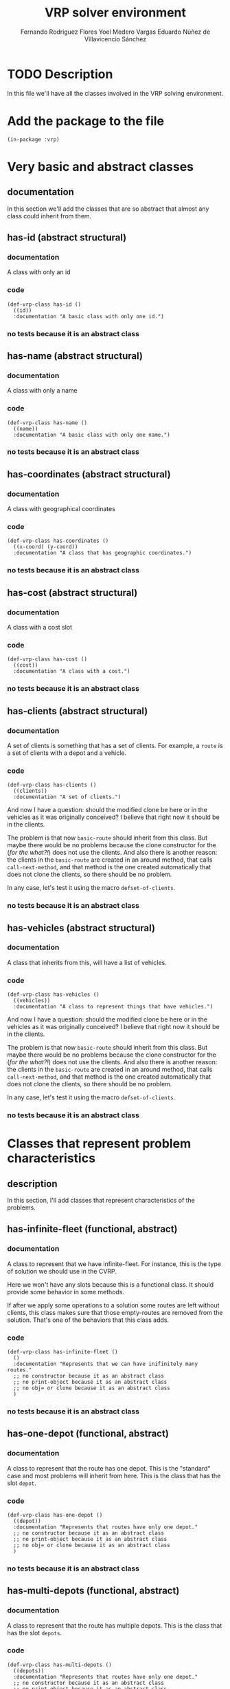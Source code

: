 #+TITLE: VRP solver environment
#+AUTHOR: Fernando Rodriguez Flores
#+AUTHOR: Yoel Medero Vargas
#+AUTHOR: Eduardo Núñez de Villavicencio Sánchez
#+DATE 2018-07-29
#+TODO: TODO BROKEN WIP | DONE


* TODO Description
  In this file we'll have all the classes involved in the VRP solving environment.


* Add the package to the file
  #+BEGIN_SRC lisp +n -r :results none :exports code :tangle ../src/vrp-classes.lisp
  (in-package :vrp)
  #+END_SRC


* Very basic and abstract classes
** documentation
   In this section we'll add the classes that are so abstract that almost any class could inherit from them.
** has-id (abstract structural)
*** documentation
    A class with only an id
*** code
    #+BEGIN_SRC lisp +n -r :results none :exports code :tangle ../src/vrp-classes.lisp
     (def-vrp-class has-id ()
       ((id))
       :documentation "A basic class with only one id.")
    #+END_SRC
*** no tests because it is an abstract class

** has-name (abstract structural)
*** documentation
    A class with only a name
*** code
    #+BEGIN_SRC lisp +n -r :results none :exports code :tangle ../src/vrp-classes.lisp
     (def-vrp-class has-name ()
       ((name))
       :documentation "A basic class with only one name.")
    #+END_SRC
*** no tests because it is an abstract class

** has-coordinates (abstract structural)
*** documentation
    A class with geographical coordinates
*** code
    #+BEGIN_SRC lisp +n -r :results none :exports code :tangle ../src/vrp-classes.lisp
     (def-vrp-class has-coordinates ()
       ((x-coord) (y-coord))
       :documentation "A class that has geographic coordinates.")
    #+END_SRC
*** no tests because it is an abstract class
** has-cost (abstract structural)
*** documentation
    A class with a cost slot
*** code
    #+BEGIN_SRC lisp +n -r :results none :exports code :tangle ../src/vrp-classes.lisp
     (def-vrp-class has-cost ()
       ((cost))
       :documentation "A class with a cost.")
    #+END_SRC
*** no tests because it is an abstract class
** has-clients (abstract structural)
*** documentation
     A set of clients is something that has a set of clients.  For example, a =route= is a set of clients with a depot and a vehicle.
*** code
    #+BEGIN_SRC lisp +n -r :results none :exports code :tangle ../src/vrp-classes.lisp
  (def-vrp-class has-clients ()
    ((clients))
    :documentation "A set of clients.")
    #+END_SRC

  And now I have a question: should the modified clone be here or in the vehicles as it was originally conceived?  I believe that right now it should be in the clients.

  The problem is that now =basic-route= should inherit from this class.  But maybe there would be no problems because the clone constructor for the (/for the what?!/) does not use the clients.  And also there is another reason: the clients in the =basic-route= are created in an around method, that calls =call-next-method=, and that method is the one created automatically that does not clone the clients, so there should be no problem.

  In any case, let's test it using the macro =defset-of-clients=.
*** no tests because it is an abstract class
** has-vehicles (abstract structural)
*** documentation
     A class that inherits from this, will have a list of vehicles.
*** code
    #+BEGIN_SRC lisp +n -r :results none :exports code :tangle ../src/vrp-classes.lisp
  (def-vrp-class has-vehicles ()
    ((vehicles))
    :documentation "A class to represent things that have vehicles.")
    #+END_SRC

  And now I have a question: should the modified clone be here or in the vehicles as it was originally conceived?  I believe that right now it should be in the clients.

  The problem is that now =basic-route= should inherit from this class.  But maybe there would be no problems because the clone constructor for the (/for the what?!/) does not use the clients.  And also there is another reason: the clients in the =basic-route= are created in an around method, that calls =call-next-method=, and that method is the one created automatically that does not clone the clients, so there should be no problem.

  In any case, let's test it using the macro =defset-of-clients=.
*** no tests because it is an abstract class


* Classes that represent problem characteristics
** description
   In this section, I'll add classes that represent characteristics of the problems.
** has-infinite-fleet (functional, abstract)
   :PROPERTIES:
   :CUSTOM_ID: class:has-infinite-fleet
   :END:
*** documentation
    A class to represent that we have infinite-fleet. For instance, this is the type of solution we should use in the CVRP.

    Here we won't have any slots because this is a functional class.  It should provide some behavior in some methods.

    If after we apply some operations to a solution some routes are left without clients, this class makes sure that those empty-routes are removed from the solution.  That's one of the behaviors that this class adds.
    
*** code
     #+BEGIN_SRC lisp +n -r :results none :exports code :tangle ../src/vrp-classes.lisp
     (def-vrp-class has-infinite-fleet ()
       ()
       :documentation "Represents that we can have inifinitely many routes."
       ;; no constructor because it as an abstract class
       ;; no print-object because it as an abstract class
       ;; no obj= or clone because it as an abstract class
       )
     #+END_SRC
*** no tests because it is an abstract class
** has-one-depot (functional, abstract)
   :PROPERTIES:
   :CUSTOM_ID: class:has-one-depot
   :END:
*** documentation
    A class to represent that the route has one depot.  This is the "standard" case and most problems will inherit from here.  This is the class that has the slot =depot=.
*** code
     #+BEGIN_SRC lisp +n -r :results none :exports code :tangle ../src/vrp-classes.lisp
     (def-vrp-class has-one-depot ()
       ((depot))
       :documentation "Represents that routes have only one depot."
       ;; no constructor because it as an abstract class
       ;; no print-object because it as an abstract class
       ;; no obj= or clone because it as an abstract class
       )
     #+END_SRC
*** no tests because it is an abstract class
** has-multi-depots (functional, abstract)
   :PROPERTIES:
   :CUSTOM_ID: class:has-one-depot
   :END:
*** documentation
    A class to represent that the route has multiple depots.  This is the class that has the slot =depots=.
*** code
     #+BEGIN_SRC lisp +n -r :results none :exports code :tangle ../src/vrp-classes.lisp
     (def-vrp-class has-multi-depots ()
       ((depots))
       :documentation "Represents that routes have only one depot."
       ;; no constructor because it as an abstract class
       ;; no print-object because it as an abstract class
       ;; no obj= or clone because it as an abstract class
       )
     #+END_SRC
*** no tests because it is an abstract class
** has-an-end-depot (structural, functional, abstract)
   :PROPERTIES:
   :CUSTOM_ID: class:has-an-end-depot
   :END:
*** documentation
    A class to represent that the routes may have another depot where the vehicles should finish the route.  This class adds the slot =end-depot=.  It also inherits from has-one-depot, because it makes no sense to have an end depot and not a 'simple' depot.
*** code
     #+BEGIN_SRC lisp +n -r :results none :exports code :tangle ../src/vrp-classes.lisp
     (def-vrp-class has-an-end-depot (has-one-depot)
       ((end-depot))
       :documentation "Represents that routes have an end depot."
       ;; no constructor because it as an abstract class
       ;; no print-object because it as an abstract class
       ;; no obj= or clone because it as an abstract class
       )
     #+END_SRC
*** code to simulate the end-depot classes
**** description
     The idea is that when we call the method =end-depot= on a class that has only one depot, we can return the traditional depot.
**** generic function end-depot
     #+BEGIN_SRC lisp +n -r :results none :exports code
     (defgeneric end-depot (obj)
       (:documentation "Returns the end depot of the route."))
     #+END_SRC
     
**** method (has-one-depot)
     #+BEGIN_SRC lisp +n -r :results none :exports code :tangle ../src/vrp-classes.lisp
     (defmethod end-depot ((obj has-one-depot))
       "If we ask a one-depot instance for it's end-depot, we just return 'the' ddepot."
       (depot obj))
     #+END_SRC
     
**** method (has-an-end-depot)
     #+BEGIN_SRC lisp +n -r :results none :exports code
     ;; (defmethod end-depot ((obj has-an-end-depot))
     ;;   "If we ask a one-depot instance for it's end-depot, we just return 'the' ddepot."
     ;;   (end-depot-slot obj))
     #+END_SRC
     
**** tests
    #+BEGIN_SRC lisp +n -r :results output :exports both :tangle ../src/vrp-tests.lisp
    (with-basic-clients (1 2 3)
      (let* ((d0 (basic-depot))
             (d1 (basic-depot 1))
             (obj1 (make-instance 'has-one-depot :depot d0))
             (obj2 (make-instance 'has-an-end-depot
                                  :depot d0
                                  :end-depot d1))
             )

        (bformat t "Testing end-depot...")


        (format t "Depot for obj1 (expect d0): ~a~%" (depot obj1))
        (format t "Depot for obj2 (expect d0): ~a~%" (depot obj2))
        (format t "End depot for obj1 (expect d0): ~a~%" (end-depot obj1))
        (format t "End depot for obj2 (expect d1): ~a~%" (end-depot obj2))))
    #+END_SRC


* Products
  In this section we'll add the classes related to the products.  This classes will be useful in problems where the clients demand more than one type of product.

** basic-product
*** documentation
    A basic client has an id and a name.
*** code
    #+BEGIN_SRC lisp +n -r :results none :exports code :tangle ../src/vrp-classes.lisp
 (def-vrp-class basic-product (has-id has-name)
   ()
   :documentation "A basic product with one id and a name."
   :constructor (basic-product (id name))
   :print-object-string ("<p~a: ~a>" id name)
   :slots-for-obj= (id name)
   :slots-for-clone (id name))
    #+END_SRC
*** tests
    #+BEGIN_SRC lisp +n -r :results output :exports both :tangle ../src/vrp-tests.lisp
    (let* ((c1 (basic-product 1 "oil"))
           (c2 (basic-product 2 "water"))
           (c3 (clone c1))
           (c4 (clone c2)))
      (bformat t "Testing basic-product...")

      (format t "Printing the objects:~%")
      (loop for e in (list c1 c2 c3 c4)
            doing (format t "   basic-product with id ~a: ~a~%"
                          (id e) e))

      (deftests "Testing obj="
        (check-t (obj= c1 c1))
        (check-t (obj= c2 c2))
        (check-t (obj= c1 c3))
        (check-t (obj= c2 c4))

        (check-nil (obj= c1 c2))
        (check-nil (obj= c2 c3))
        (check-nil (obj= c3 c4))))
    #+END_SRC


* Clients
   In this section we'll add the classes related to the clients.
** basic-client
*** documentation
    A basic client has only an id.
*** code
    #+BEGIN_SRC lisp +n -r :results none :exports code :tangle ../src/vrp-classes.lisp
 (def-vrp-class basic-client (has-id)
   ()
   :documentation "A basic client with only one id."
   :constructor (basic-client (id))
   :print-object-string ("<c:~a>" id)
   :slots-for-obj= (id)
   :slots-for-clone (id))
    #+END_SRC
*** tests
    #+BEGIN_SRC lisp +n -r :results output :exports both :tangle ../src/vrp-tests.lisp
    (let* ((c1 (basic-client 1))
           (c2 (basic-client 2))
           (c3 (clone c1))
           (c4 (clone c2)))
      (format t "~%=======================
    Testing basic-client...
    =======================~2%")

      (format t "Printing the objects:~%")
      (loop for e in (list c1 c2 c3 c4)
            doing (format t "   basic-client with id ~a: ~a~%"
                          (id e) e))

      (deftests "Testing obj="
        (check-t (obj= c1 c1))
        (check-t (obj= c2 c2))
        (check-t (obj= c1 c3))
        (check-t (obj= c2 c4))

        (check-nil (obj= c1 c2))
        (check-nil (obj= c2 c3))
        (check-nil (obj= c3 c4))))
    #+END_SRC
** demand-client (structural abstract)
*** documentation
    A client with a demand that should be satisfied.
*** code
    #+BEGIN_SRC lisp +n -r :results none :exports code :tangle ../src/vrp-classes.lisp
    (def-vrp-class demand-client ()
      ((demand))
      :documentation "A client with a demand that must be satisfied.")
    #+END_SRC
*** no tests because it is an abstract class
** basic-cvrp-client (actual class)
*** documentation
    A client that can be used in the CVRP.  It has and id and a demand.
*** code
    #+BEGIN_SRC lisp +n -r :results none :exports code :tangle ../src/vrp-classes.lisp
    (def-vrp-class basic-cvrp-client (basic-client demand-client)
      ()
      :documentation "A basic client for the CVRP with id and demand."
      :constructor (basic-cvrp-client (id demand))
      :print-object-string ("<c~a: ~a>" id demand)
      :slots-for-obj= (id demand)
      :slots-for-clone (id demand))
    #+END_SRC
*** tests
    #+BEGIN_SRC lisp +n -r :results output :exports both :tangle ../src/vrp-tests.lisp
    (let* ((c1 (basic-cvrp-client 1 10))
           (c2 (basic-cvrp-client 2 10))
           (c3 (basic-cvrp-client 1 20))
           (c4 (clone c1))
           (c5 (clone c2)))
      (format t "~%=======================
    Testing basic-cvrp-client...
    =======================~2%")

      (format t "Printing the objects:~%")
      (loop for e in (list c1 c2 c3 c4 c5)
            doing (format t "   basic-cvrp-client with id ~a: ~a~%"
                          (id e) e))

      (deftests "Testing obj="
        (check-t (obj= c1 c1))
        (check-t (obj= c1 c4))
        (check-t (obj= c2 c5))

        (check-nil (obj= c1 c2))
        (check-nil (obj= c1 c3))
        (check-nil (obj= c2 c4))
        (check-nil (obj= c3 c5))))
    #+END_SRC

    #+RESULTS:
    #+begin_example

    =======================
    Testing basic-cvrp-client...
    =======================

    Printing the objects:
       basic-cvrp-client with id 1: <c1: 10>
       basic-cvrp-client with id 2: <c2: 10>
       basic-cvrp-client with id 1: <c1: 20>
       basic-cvrp-client with id 1: <c1: 10>
       basic-cvrp-client with id 2: <c2: 10>

    Testing obj=:
       pass ... Check T:          (OBJ= C1 C1)
       pass ... Check T:          (OBJ= C1 C4)
       pass ... Check T:          (OBJ= C2 C5)
       pass ... Check NIL:        (OBJ= C1 C2)
       pass ... Check NIL:        (OBJ= C1 C3)
       pass ... Check NIL:        (OBJ= C2 C4)
       pass ... Check NIL:        (OBJ= C3 C5)
    #+end_example

** multi-product-demand-client (structural abstract)
*** documentation
    A client that demands several products. It has a list of demanded products and the demand for each of them.
*** class definition code
    #+BEGIN_SRC lisp +n -r :results none :exports code :tangle ../src/vrp-classes.lisp
    (def-vrp-class multi-product-demand-client ()
      ((products
        :initform nil
        :documentation "A list with all the demanded products.")
       (products-demand :initform (make-hash-table)
        :documentation "A hash table with each product demand. In this implementation, the keys are the id of the products." ))
      :documentation "A client with a demand for several products.")
    #+END_SRC
*** no tests because it is an abstract class
** basic-cupet-client (actual class)
*** documentation
    A client that has id, and a demand of several products.
*** code
    #+BEGIN_SRC lisp +n -r :results none :exports code :tangle ../src/vrp-classes.lisp
    (def-vrp-class basic-cupet-client (basic-client
                                       multi-product-demand-client)
      ()
      :documentation "A basic client for the CUPET problem."
      :constructor (basic-cupet-client (id &optional (products nil)))
      :print-object-string ("<cupet c~a>" id )
      :slots-for-obj= (id products products-demand)
      :slots-for-clone (id products products-demand))
    #+END_SRC
*** tests
    #+BEGIN_SRC lisp +n -r :results output :exports both :tangle ../src/vrp-tests.lisp
    (let* ((c1 (basic-cupet-client 1))
           (c2 (basic-cupet-client 2))
           (c3 (clone c1))
           (c4 (clone c2)))
      (format t "Testing basic-cvrp-client...")


      (deftests "Testing obj="
        (check-t (obj= c1 c1))
        (check-t (obj= c2 c2))
        (check-t (obj= c1 c3))
        (check-t (obj= c2 c4))

        (check-nil (obj= c1 c2))
        (check-nil (obj= c2 c3))
        (check-nil (obj= c3 c4)))
      ;; (format t "Printing the objects:~%")
      ;; (loop for e in (list c1 c2 c3 c4 )
      ;;       doing (format t "   basic-cupet-client with id ~a: ~a~%"
      ;;                     (id e) e))
      )
    #+END_SRC

    #+RESULTS:
    : Testing basic-cvrp-client...
    : Testing obj=:
    :    FAIL ... Check T:          (OBJ= C1 C1)
    :    FAIL ... Check T:          (OBJ= C2 C2)
    :    FAIL ... Check T:          (OBJ= C1 C3)
    :    FAIL ... Check T:          (OBJ= C2 C4)
    :    pass ... Check NIL:        (OBJ= C1 C2)
    :    pass ... Check NIL:        (OBJ= C2 C3)
    :    pass ... Check NIL:        (OBJ= C3 C4)


* Vehicles
   In this section we'll add the classes related to the vehicles.
** basic-vehicle
*** documentation
    A basic vehicle has only an id.
*** code
    #+BEGIN_SRC lisp +n -r :results none :exports code :tangle ../src/vrp-classes.lisp
 (def-vrp-class basic-vehicle (has-id)
   ()
   :documentation "A basic vehicle with only one id."
   :constructor (basic-vehicle (id))
   :print-object-string ("<v:~a>" id)
   :slots-for-obj= (id)
   :slots-for-clone (id))
    #+END_SRC
*** tests
    #+BEGIN_SRC lisp +n -r :results output :exports both :tangle ../src/vrp-tests.lisp
    (let* ((c1 (basic-vehicle 1))
           (c2 (basic-vehicle 2))
           (c3 (clone c1))
           (c4 (clone c2)))
      (format t "~%=======================
    Testing basic-vehicle...
    =======================~2%")

      (format t "Printing the objects:~%")
      (loop for e in (list c1 c2 c3 c4)
            doing (format t "   basic-vehicle with id ~a: ~a~%"
                          (id e) e))

      (deftests "Testing obj="
        (check-t (obj= c1 c1))
        (check-t (obj= c2 c2))
        (check-t (obj= c1 c3))
        (check-t (obj= c2 c4))

        (check-nil (obj= c1 c2))
        (check-nil (obj= c2 c3))
        (check-nil (obj= c3 c4))))
    #+END_SRC
** cargo-vehicle (structural abstract)
*** documentation
    This is a vehicle with a cargo.
*** code
   #+BEGIN_SRC lisp +n -r :results none :exports code :tangle ../src/vrp-classes.lisp
   (def-vrp-class cargo-vehicle ()
      ((cargo))
      :documentation "A vehicle with a current cargo slot.")
   #+END_SRC
*** no tests because it is an abstract class
** capacity-vehicle (structural abstract)
*** documentation
    This is a vehicle with a maximum capacity.
*** code
   #+BEGIN_SRC lisp +n -r :results none :exports code :tangle ../src/vrp-classes.lisp
   (def-vrp-class capacity-vehicle ()
      ((capacity))
      :documentation "A vehicle with a max capacity.")
   #+END_SRC
*** no tests because it is an abstract class
** multi-product-vehicle (structural abstract)
*** documentation
    This is a vehicle that can carry several products.
*** code
   #+BEGIN_SRC lisp +n -r :results none :exports code :tangle ../src/vrp-classes.lisp
   (def-vrp-class multi-product-vehicle ()
      ((products
        :documentation "The products that the vehicle can carry."))
      :documentation "A vehicle that can carry several products.")
   #+END_SRC
*** no tests because it is an abstract class
** multi-compartment-vehicle (structural abstract)
*** documentation
    This is a vehicle with several compartments, each with a maximum capacity.  This means that we can ask for (capacity compartment vehicle)
*** code
   #+BEGIN_SRC lisp +n -r :results none :exports code :tangle ../src/vrp-classes.lisp
   (def-vrp-class multi-compartment-vehicle ()
      ((number-of-compartments
        :documentation "The number of compartments in the vehicle.")
       (compartments-capacity
        :initform (make-hash-table)
        :documentation "A hash table with the capacity of each compartment."))
      :documentation "A vehicle with several compartments.")
   #+END_SRC
*** no tests because it is an abstract class
** clients-constrained-vehicle (structural abstract)
*** documentation
    This is a vehicle that cannot visit all the clients, only a subset of them.
*** code
   #+BEGIN_SRC lisp +n -r :results none :exports code :tangle ../src/vrp-classes.lisp
   (def-vrp-class clients-constrained-vehicle ()
      ((compatible-clients
        :documentation "A list with the compatible clients."))
      :documentation "A vehicle that can only visit some of the clients.")
   #+END_SRC
*** no tests because it is an abstract class


** unload-vehicle (functional abstract)
*** documentation
    This is the standard vehicle that arrives at a client and download its cargo.  This is a "functional class", meaning it doesn't have any slots.

    This class provides the =unload= operation when it visits a client.
*** code
   #+BEGIN_SRC lisp +n -r :results none :exports code :tangle ../src/vrp-classes.lisp
   (def-vrp-class unload-vehicle ()
      ()
      :documentation "A vehicle with an unload operation.")
   #+END_SRC
*** no tests because it is an abstract class
** unconditionally-unload-vehicle (functional abstract)
*** documentation
    This is the standard vehicle, that arrives at a client and download its cargo.  This is a "functional class", meaning it doesn't have any slots.  It doesn't inherit from "basic-vehicle" either.

    This class provides the =unconditionally-unload= operation.  When an instance of this class unloads in a demand-client, it unconditionally unloads all the client's demand.
*** code
   #+BEGIN_SRC lisp +n -r :results none :exports code :tangle ../src/vrp-classes.lisp
   (def-vrp-class unconditionally-unload-vehicle ()
      ()
      :documentation "A vehicle that always unloads all the client's demand.")
   #+END_SRC
*** no tests because it is an abstract class
** cvrp-vehicle (actual class)
*** documentation
    These are the vehicles used in the CVRP.
*** code
    #+BEGIN_SRC lisp +n -r :results none :exports code :tangle ../src/vrp-classes.lisp
    (def-vrp-class cvrp-vehicle (basic-vehicle
                                 cargo-vehicle
                                 unconditionally-unload-vehicle
                                 unload-vehicle
                                 capacity-vehicle)
       ()
       :documentation "A vehicle for the CVRP."
       :constructor (cvrp-vehicle (id capacity &optional (cargo 0)))
       :print-object-string ("<cv:~a. ~a/~a>" id cargo capacity)
       :slots-for-obj= (id capacity cargo)
       :slots-for-clone (id capacity cargo))
    #+END_SRC
*** tests
    #+BEGIN_SRC lisp +n -r :results output :exports both :tangle ../src/vrp-tests.lisp
    (let* ((v1 (cvrp-vehicle 1 20))
           (v2 (cvrp-vehicle 1 30))
           (v3 (cvrp-vehicle 1 20 5))
           (v4 (cvrp-vehicle 2 20))
           (v6 (clone v1))
           (v7 (clone v2)))
      (format t "~%=======================
    Testing cvrp-vehicle...
    =======================~2%")

      (format t "Printing the objects:~%")
      (loop for e in (list v1 v2 v3 v4 v6 v7)
            doing (format t "   cvrp-vehicle with id ~a: ~a~%"
                          (id e) e))

      (deftests "Testing obj="
        (check-t (obj= v1 v1))
        (check-t (obj= v1 v6))
        (check-t (obj= v2 v7))

        (check-nil (obj= v1 v2))
        (check-nil (obj= v1 v3))
        (check-nil (obj= v1 v4))
        (check-nil (obj= v1 v2))
        (check-nil (obj= v1 v7))
        (check-nil (obj= v2 v6))))
    #+END_SRC
** basic-cupet-vehicle (actual class)
*** documentation
    These are vehicles with id, constrained by clients, and with multiple compartments.
*** code
    #+BEGIN_SRC lisp +n -r :results none :exports code :tangle ../src/vrp-classes.lisp
    (def-vrp-class basic-cupet-vehicle (basic-vehicle
                                        multi-compartment-vehicle
                                        multi-product-vehicle
                                        clients-constrained-vehicle)
       ()
       :documentation "A basic vehicle for CUPET's problem."
       :constructor (basic-cupet-vehicle (id
                                          number-of-compartments
                                          &key
                                          (products nil)
                                          (compatible-clients nil)
                                          ))
       :print-object-string ("<cupet_v~a: ~a>"
                             id
                             number-of-compartments)
       :slots-for-obj= (id
                        number-of-compartments
                        compatible-clients
                        products
                        compartments-capacity)
       :slots-for-clone (id
                        number-of-compartments
                        compatible-clients
                        products
                        compartments-capacity))
    #+END_SRC
*** tests
    #+BEGIN_SRC lisp +n -r :results output :exports both :tangle ../src/vrp-tests.lisp
    (let* ((v1 (cvrp-vehicle 1 20))
           (v2 (cvrp-vehicle 1 30))
           (v3 (cvrp-vehicle 1 20 5))
           (v4 (cvrp-vehicle 2 20))
           (v6 (clone v1))
           (v7 (clone v2)))
      (format t "~%=======================
    Testing cvrp-vehicle...
    =======================~2%")

      (format t "Printing the objects:~%")
      (loop for e in (list v1 v2 v3 v4 v6 v7)
            doing (format t "   cvrp-vehicle with id ~a: ~a~%"
                          (id e) e))

      (deftests "Testing obj="
        (check-t (obj= v1 v1))
        (check-t (obj= v1 v6))
        (check-t (obj= v2 v7))

        (check-nil (obj= v1 v2))
        (check-nil (obj= v1 v3))
        (check-nil (obj= v1 v4))
        (check-nil (obj= v1 v2))
        (check-nil (obj= v1 v7))
        (check-nil (obj= v2 v6))))
    #+END_SRC


* Depots
  In this section we'll add all the classes related to the depots
** basic-depot
*** documentation
    A basic depot has only an id and it defaults to 0.
*** code
    #+BEGIN_SRC lisp +n -r :results none :exports code :tangle ../src/vrp-classes.lisp
    (def-vrp-class basic-depot (has-id)
      ((id :initform 0))
      :documentation "A basic depot with only one id."
      :constructor (basic-depot (&optional (id 0)))
      :print-object-string ("<d:~a>" id)
      :slots-for-obj= (id)
      :slots-for-clone (id))
     #+END_SRC
*** tests
    #+BEGIN_SRC lisp +n -r :results output :exports both :tangle ../src/vrp-tests.lisp
    (let* ((c0 (basic-depot))
           (c1 (basic-depot 1))
           (c2 (basic-depot 2))
           (c3 (clone c0))
           (c4 (clone c1))
           (c5 (clone c2)))
      (format t "~%======================
    Testing basic-depot...
    ======================~2%")

      (format t "Printing the objects:~%")
      (loop for e in (list c0 c1 c2 c3 c4 c5)
            doing (format t "   basic-depot with id ~a: ~a~%"
                          (id e) e))

      (deftests "Testing obj="
        (check-t (obj= c0 c0))
        (check-t (obj= c1 c1))
        (check-t (obj= c2 c2))
        (check-t (obj= c1 c4))
        (check-t (obj= c2 c5))
        (check-t (obj= c3 c0))

        (check-nil (obj= c1 c2))
        (check-nil (obj= c2 c3))
        (check-nil (obj= c3 c4))
        (check-nil (obj= c0 c1))))
    #+END_SRC
** g-depot (depot with geographic coordinates)
*** documentation
    This is a basic depot with coordinates
*** code
    #+BEGIN_SRC lisp +n -r :results none :exports code :tangle ../src/vrp-classes.lisp
    (def-vrp-class geographic-depot (basic-depot has-coordinates)
      ()
      :documentation "A basic depot with coordinates."
      :constructor (g-depot (id x-coord y-coord))
      :print-object-string ("<gd:~a>" id)
      :slots-for-obj= (id x-coord y-coord)
      :slots-for-clone (id x-coord y-coord))
    #+END_SRC
*** tests
    #+BEGIN_SRC lisp +n -r :results output :exports both :tangle ../src/vrp-tests.lisp
    (let* ((c1 (g-depot 1 10 10))
           (c2 (g-depot 2 0 0))
           (c3 (g-depot 3 0 0))
           (c4 (clone c1))
           (c5 (clone c2))
           (c6 (clone c3)))
      (format t "~%======================
    Testing g-depot...
    ======================~2%")

      (format t "Printing the objects:~%")
      (loop for e in (list c1 c2 c3 c4 c5 c6)
            doing (format t "   g-depot with id ~a and coords (~a ~a): ~a~%"
                          (id e) (x-coord e) (y-coord e) e))

      (deftests "Testing obj="
        (check-t (obj= c1 c1))
        (check-t (obj= c2 c2))
        (check-t (obj= c1 c4))
        (check-t (obj= c2 c5))
        (check-t (obj= c3 c6))

        (check-nil (obj= c1 c2))
        (check-nil (obj= c1 c3))
        (check-nil (obj= c2 c3))
        (check-nil (obj= c6 c1))))
    #+END_SRC


* Routes
  In this section we define the routes.
** basic-route
*** documentation
    A basic route.  It has a set-of-clients, a vehicle and a depot.
*** code
    #+BEGIN_SRC lisp +n -r :results none :exports code :tangle ../src/vrp-classes.lisp
    (def-vrp-class basic-route (has-id
                                has-clients
                                has-one-depot)
      ((vehicle))
      :documentation "A basic route with clients, vehicle and one depot."
      :constructor (basic-route (&key id vehicle depot clients))
      :print-object-string ("<r~a: ~a (~a: ~a)>"
                            id vehicle depot clients)
      :slots-for-obj= (id vehicle depot clients)
      :slots-for-clone (id vehicle depot clients))
    #+END_SRC
*** tests
    #+BEGIN_SRC lisp +n -r :results output :exports both :tangle ../src/vrp-tests.lisp
    (with-basic-clients (1 2 3 4 5 6)
      (let* ((v1 (basic-vehicle 1))
             (v2 (basic-vehicle 2))
             (d0 (basic-depot))
             (d1 (basic-depot 1))
             (r1 (basic-route :id 1 :vehicle v1 :depot d0
                              :clients (list c1 c2 c3)))
             (r2 (basic-route :id 2 :vehicle v2 :depot d0
                              :clients (list c4 c5 c6)))
             (r3 (basic-route :id 1 :vehicle v2 :depot d0
                              :clients (list c1 c2 c3)))
             (r4 (basic-route :id 1 :vehicle v1 :depot d1
                              :clients (list c1 c2 c3)))
             (r5 (basic-route :id 2 :vehicle v1 :depot d0
                              :clients (list c1 c2 c3)))
             (r6 (clone r1)))

        (bformat t "Testing basic-route")

        (format t "Printing the objects:~%")
        (loop for e in (list r1 r2 r3 r4 r5 r6)
              doing (format t "   basic-route with id ~a: ~a~%"
                            (id e) e))

        (deftests "Testing obj="
          (check-t (obj= r1 r1))
          (check-t (obj= r1 r6))

          (check-nil (obj= r1 r2))
          (check-nil (obj= r1 r2))
          (check-nil (obj= r1 r3))
          (check-nil (obj= r1 r4))
          (check-nil (obj= r2 r5)))))
    #+END_SRC
** route-for-simulation (structural class)
*** documentation
    This is a very simple route that has a =previous-client= slot.  This probably should be the base class for any route that implements the simulation.
*** code
    #+BEGIN_SRC lisp +n -r :results none :exports code :tangle ../src/vrp-classes.lisp
    (def-vrp-class route-for-simulation (basic-route)
      ((previous-client :initform nil))
      :documentation "A route with a previous-client slot.  Good for simulations."
      :constructor (route-for-simulation (&key id vehicle depot clients))
      :slots-for-obj= (id vehicle depot clients previous-client)
      :slots-for-clone (id vehicle depot clients previous-client))
    #+END_SRC
*** tests
    #+BEGIN_SRC lisp +n -r :results output :exports both :tangle ../src/vrp-tests.lisp
    (with-basic-clients (1 2 3 4 5 6)
      (let* ((v1 (basic-vehicle 1))
             (v2 (basic-vehicle 2))
             (d0 (basic-depot))
             (d1 (basic-depot 1))
             (r1 (route-for-simulation :id 1 :vehicle v1 :depot d0
                              :clients (list c1 c2 c3)))
             (r2 (route-for-simulation :id 2 :vehicle v2 :depot d0
                              :clients (list c4 c5 c6)))
             (r3 (route-for-simulation :id 1 :vehicle v2 :depot d0
                              :clients (list c1 c2 c3)))
             (r4 (route-for-simulation :id 1 :vehicle v1 :depot d1
                              :clients (list c1 c2 c3)))
             (r5 (route-for-simulation :id 2 :vehicle v1 :depot d0
                              :clients (list c1 c2 c3)))
             (r6 (clone r1)))

        (format t "~%===============================
    Testing route-for-simulation...
    ===============================~2%")

        (format t "Printing the objects:~%")
        (loop for e in (list r1 r2 r3 r4 r5 r6)
              doing (format t "   route-for-simulation with id ~a: ~a~%"
                            (id e) e))

        (deftests "Testing obj="
          (check-t (obj= r1 r1))
          (check-t (obj= r1 r6))

          (check-nil (obj= r1 r2))
          (check-nil (obj= r1 r2))
          (check-nil (obj= r1 r3))
          (check-nil (obj= r1 r4))
          (check-nil (obj= r2 r5)))))
    #+END_SRC
** route-for-simulation-with-end-depot (structural class)
*** documentation
    This is a simulation route that also has an end-depot.
*** code
    #+BEGIN_SRC lisp +n -r :results none :exports code :tangle ../src/vrp-classes.lisp
    (def-vrp-class route-for-simulation-with-end-depot
        (route-for-simulation
         has-an-end-depot)
      ()
      :documentation "A route for simulation with an end-depot."
      :constructor (route-for-simulation-with-end-depot
                    (&key id vehicle depot end-depot clients))
      :print-object-string ("<r~a: ~a (~a: ~a) ~a>"
                            id vehicle depot clients end-depot)
      :slots-for-obj= (id vehicle depot end-depot clients previous-client)
      :slots-for-clone (id vehicle depot end-depot clients previous-client))
    #+END_SRC
*** tests
    #+BEGIN_SRC lisp +n -r :results output :exports both :tangle ../src/vrp-tests.lisp
    (with-basic-clients (1 2 3 4 5 6)
      (let* ((v1 (basic-vehicle 1))
             (v2 (basic-vehicle 2))
             (d0 (basic-depot))
             (d1 (basic-depot 7))
             (r1 (route-for-simulation-with-end-depot
                  :id 1
                  :vehicle v1
                  :depot d0
                  :end-depot d1
                  :clients (list c1 c2 c3)))
             (r2 (route-for-simulation-with-end-depot
                  :id 2
                  :vehicle v2
                  :depot d0
                  :end-depot d1
                  :clients (list c4 c5 c6)))
             (r3 (route-for-simulation-with-end-depot
                  :id 1
                  :vehicle v2
                  :depot d0
                  :end-depot d1
                  :clients (list c1 c2 c3)))
             (r4 (route-for-simulation-with-end-depot
                  :id 1
                  :vehicle v1
                  :depot d1
                  :end-depot d1
                  :clients (list c1 c2 c3)))
             (r5 (route-for-simulation-with-end-depot
                  :id 2
                  :vehicle v1
                  :depot d0
                  :end-depot d1
                  :clients (list c1 c2 c3)))
             (r6 (clone r1)))

        (bformat t "Testing route-for-simulation-with-end-depot...")

        (format t "Printing the objects:~%")
        (loop for e in (list r1 r2 r3 r4 r5 r6)
              doing (format t "   route-for-simulation with id ~a: ~a~%"
                            (id e) e))

        (deftests "Testing obj="
          (check-t (obj= r1 r1))
          (check-t (obj= r1 r6))

          (check-nil (obj= r1 r2))
          (check-nil (obj= r1 r2))
          (check-nil (obj= r1 r3))
          (check-nil (obj= r1 r4))
          (check-nil (obj= r2 r5)))

        (format t "end-depot of r1 (expect d7): ~a~%" (end-depot r1))
        (format t "depot of r1 (expect d0): ~a~%" (depot r1))))


    #+END_SRC


* Solutions
  In this section we add the classes for the solutions.

** basic-solution
*** documentation
    A basic solution.  It has a set of routes.
*** code
     #+BEGIN_SRC lisp +n -r :results none :exports code :tangle ../src/vrp-classes.lisp
     (def-vrp-class basic-solution (has-id
                                    has-cost)
       ((routes))
       :documentation "A basic solution with a cost and a set of routes."
       :constructor (basic-solution (&key id routes (cost 0)))
       :print-object-string ("S~a: (~a)~%routes:~%~{  ~a~%~}" id cost routes)
       :slots-for-obj= (id routes cost)
       :slots-for-clone (id routes cost))
     #+END_SRC
*** tests
    #+BEGIN_SRC lisp +n -r :results output :exports both :tangle ../src/vrp-tests.lisp
    (with-basic-clients (1 2 3 4 5 6)
      (let* ((v1 (basic-vehicle 1))
             (v2 (basic-vehicle 2))
             (d0 (basic-depot))
             (r1 (basic-route :id 1 :vehicle v1 :depot d0
                              :clients (list c1 c2 c3)))
             (r2 (basic-route :id 2 :vehicle v2 :depot d0
                              :clients (list c4 c5 c6)))
             (s1 (basic-solution :id 1 :routes (list r1 r2)))
             (s2 (basic-solution :id 2 :routes (list r1 r2)))
             (s3 (basic-solution :id 1 :routes (list r2 r1)))
             (s4 (clone s1))
             (s5 (basic-solution :id 1 :routes (list r1 r2) :cost 1)))

        (bformat t "Testing basic-solution")

        (format t "Printing the objects:~%")
        (loop for e in (list s1 s2 s3 s4)
              doing (format t "   basic-solution with id ~a:~% ~a~%"
                            (id e) e))

        (deftests "Testing obj="
          (check-t (obj= s1 s1))
          (check-t (obj= s1 s4))

          (check-nil (obj= s1 s2))
          (check-nil (obj= s1 s3))
          (check-nil (obj= s1 s5))
          (check-nil (obj= s2 s3))
          (check-nil (obj= s2 s4)))))
    #+END_SRC
** basic-cvrp-solution (actual-class)
   :PROPERTIES:
   :CUSTOM_ID: class:basic-cvrp-solution
   :END:
*** documentation
    A basic solution where we can have as many routes as we want.  This is the type of solution we should use in the CVRP.

*** code
     #+BEGIN_SRC lisp +n -r :results none :exports code :tangle ../src/vrp-classes.lisp
     (def-vrp-class basic-cvrp-solution
         (basic-solution
          has-infinite-fleet)
       ()
       :documentation "The solution we should use in the CVRP."
       :constructor (basic-cvrp-solution (&key id routes (cost 0)))
       :print-object-string ("CVRP_S~a: (~a)~%~{  ~a~%~}" id cost routes)
       :slots-for-obj= (id routes cost)
       :slots-for-clone (id routes cost)
       )
     #+END_SRC
*** tests
    #+BEGIN_SRC lisp +n -r :results output :exports both :tangle ../src/vrp-tests.lisp
    (with-basic-clients (1 2 3 4 5 6)
      (let* ((v1 (basic-vehicle 1))
             (v2 (basic-vehicle 2))
             (d0 (basic-depot))
             (r1 (basic-route :id 1 :vehicle v1 :depot d0
                              :clients (list c1 c2 c3)))
             (r2 (basic-route :id 2 :vehicle v2 :depot d0
                              :clients (list c4 c5 c6)))
             (s1 (basic-cvrp-solution :id 1 :routes (list r1 r2)))
             (s2 (basic-cvrp-solution :id 2 :routes (list r1 r2)))
             (s3 (basic-cvrp-solution :id 1 :routes (list r2 r1)))
             (s4 (clone s1))
             (s5 (basic-cvrp-solution :id 1 :routes (list r1 r2) :cost 1))
             (s6 (basic-solution :id 1 :routes (list r1 r2) :cost 1)))

        (bformat t "Testing basic-solution")

        (format t "Printing the objects:~%")
        (loop for e in (list s1 s2 s3 s4)
              doing (format t "   basic-solution with id ~a:~% ~a~%"
                            (id e) e))

        (deftests "Testing obj="
          (check-t (obj= s1 s1))
          (check-t (obj= s1 s4))

          (check-nil (obj= s1 s2))
          (check-nil (obj= s1 s3))
          (check-nil (obj= s1 s5))
          (check-nil (obj= s2 s3))
          (check-nil (obj= s2 s4))
          (check-nil (obj= s5 s6)))))
    #+END_SRC


* Problems
  In this section we'll add the classes for the problems.
** basic-problem
*** description
    A basic-problem is a class that has a set of clients and a depot.
*** code
     #+BEGIN_SRC lisp +n -r :results none :exports code :tangle ../src/vrp-classes.lisp
     (def-vrp-class basic-problem (has-id
                                   has-clients
                                   has-one-depot)
       ()
       :documentation "A basic problem with clients and a depot."
       :constructor (basic-problem (&key id clients depot))
       :print-object-string ("<P~a.~a, ~a>" id clients depot)
       :slots-for-obj= (id clients depot)
       :slots-for-clone (id clients depot))
     #+END_SRC
*** tests
    #+BEGIN_SRC lisp +n -r :results output :exports both :tangle ../src/vrp-tests.lisp
    (with-basic-clients (1 2 3 4 5 6)
      (let* ((d0 (basic-depot))
             (d1 (basic-depot 1))
             (p1 (basic-problem :id 1 :depot d0
                                :clients (list c1 c2 c3 c4 c5 c6)))
             (p2 (basic-problem :id 2 :depot d0
                                :clients (list c1 c2 c3 c4 c5 c6)))
             (p3 (basic-problem :id 1 :depot d1
                                :clients (list c1 c2 c3 c4 c5 c6)))
             (p4 (basic-problem :id 1 :depot d1
                                :clients (list c1 c2 c3 c4 c5)))
             (p5 (clone p1)))

        (bformat t "Testing basic-problem...")

        (format t "Printing the objects:~%")
        (loop for e in (list p1 p2 p3 p4 p5)
              doing (format t "   basic-problem with id ~a:~% ~a~%"
                            (id e) e))

        (deftests "Testing obj="
          (check-t (obj= p1 p1))
          (check-t (obj= p1 p5))

          (check-nil (obj= p1 p2))
          (check-nil (obj= p1 p3))
          (check-nil (obj= p2 p4))
          (check-nil (obj= p2 p4)))))
    #+END_SRC
** distance-problem (structural abstract)
*** documentation
    This is a problem with a matrix distance.
*** code
    #+BEGIN_SRC lisp +n -r :results none :exports code :tangle ../src/vrp-classes.lisp
    (def-vrp-class distance-problem ()
      ((distance-matrix))
      :documentation "A problem with a distance matrix.")
    #+END_SRC
*** no tests because it is an abstract class
** capacity-problem (structural abstract)
*** documentation
    This is a problem where all the vehicles in the routes have a maximum capacity, and all the vehicles are equal (they all have the same capacity).
*** code
    #+BEGIN_SRC lisp +n -r :results none :exports code :tangle ../src/vrp-classes.lisp
    (def-vrp-class capacity-problem ()
      ;; the slots
      ((capacity))
      :documentation "A problem with a capacity for all the vehicles.")
    #+END_SRC
*** no tests because it is an abstract class

** finite-fleet-problem (structural abstract)
*** documentation
    This is a problem where there is a finite set of vehicles.
*** code
    #+BEGIN_SRC lisp +n -r :results none :exports code :tangle ../src/vrp-classes.lisp
    (def-vrp-class finite-fleet-problem ()
      ;; the slots
      ((fleet))
      :documentation "A problem with a finite fleet of vehicles.")
    #+END_SRC
*** no tests because it is an abstract class
** several-products-problem (structural abstract)
*** documentation
    This is a problem with several products that should be delivered to the clients.
*** code
    #+BEGIN_SRC lisp +n -r :results none :exports code :tangle ../src/vrp-classes.lisp
    (def-vrp-class several-products-problem ()
      ;; the slots
      ((products))
      :documentation "A problem with several products that should be delivered to the clients.")
    #+END_SRC
*** no tests because it is an abstract class
** cupet-problem
*** documentation
    This is a distance-problem with several products that should be delivered to the clients.
*** code
    #+BEGIN_SRC lisp +n -r :results none :exports code :tangle ../src/vrp-classes.lisp
    (def-vrp-class cupet-problem (basic-problem
                                  distance-problem
                                  several-products-problem
                                  has-vehicles)
      ()
      :documentation "A distance-problem with several products to be delivered to the clients."
      :constructor (cupet-problem (&key id clients depot distance-matrix products vehicles))
      :slots-for-obj= (id clients depot distance-matrix products vehicles)
      :slots-for-clone (id clients depot distance-matrix products vehicles))

     (defmethod print-object ((obj cupet-problem) stream)
       (format stream "<CUPET_problem ~a: ~a clients, ~a products, ~a vehicles>"
               (id obj)
               (length (clients obj))
               (length (products obj))
               (length (vehicles obj))))
    #+END_SRC
*** tests
    #+BEGIN_SRC lisp +n -r :results output :exports both :tangle ../src/vrp-tests.lisp
    (with-basic-clients (1 2 3)
      (let* ((d0 (basic-depot))
             (d1 (basic-depot 1))
             (c1 (basic-client 1))
             (c2 (basic-client 2))
             (c3 (basic-client 3))
             (p1 (basic-product 1 "p1"))
             (p2 (basic-product 2 "p2"))
             (p3 (basic-product 3 "p3"))
             (pr1 (cupet-problem :id 1 :depot d0
                                 :clients (list c1 c2 c3)
                                 :products (list p1 p2)
                                 :distance-matrix #2A((0 1 2 3)
                                                      (1 0 4 6)
                                                      (2 4 0 2)
                                                      (3 6 2 0))))
             (pr2 (cupet-problem :id 2 :depot d0
                                 :clients (list c1 c2 c3)
                                 :products (list p1 p2 p3)
                                 :distance-matrix #2A((0 1 2 3)
                                                      (1 0 4 6)
                                                      (2 4 0 2)
                                                      (3 6 2 0))))

             (pr3 (clone pr1)))

        (bformat t "Testing")

        (format t "Printing the objects:~%")
        (loop for e in (list pr1 pr2 pr3)
              doing (format t "   cupet-problem with id ~a:~%      ~a~%"
                            (id e) e))

        (deftests "Testing obj="
          (check-t (obj= pr1 pr1))
          (check-t (obj= pr1 pr3))

          (check-nil (obj= pr1 pr2))
          (check-nil (obj= pr2 pr3)))))
    #+END_SRC
** cvrp-problem
*** documentation
    This is a distance-problem with a number indicating the maximum capacity of the vehicles.
*** code
    #+BEGIN_SRC lisp +n -r :results none :exports code :tangle ../src/vrp-classes.lisp
    (def-vrp-class cvrp-problem (basic-problem
                                 distance-problem
                                 capacity-problem)
      ()
      :documentation "A distance-problem with a capacity for all the vehicles."
      :constructor (cvrp-problem (&key id clients depot distance-matrix capacity))
      :slots-for-obj= (id clients depot distance-matrix capacity)
      :slots-for-clone (id clients depot distance-matrix capacity))

     (defmethod print-object ((obj cvrp-problem) stream)
       (format stream "<CVRP ~a: ~a clients, capacity ~a>"
               (id obj)
               (length (clients obj))
               (capacity obj)))
    #+END_SRC
*** tests
    #+BEGIN_SRC lisp +n -r :results output :exports both :tangle ../src/vrp-tests.lisp
    (with-basic-clients (1 2 3)
      (let* ((d0 (basic-depot))
             (d1 (basic-depot 1))
             (p1 (cvrp-problem :id 1 :depot d0
                               :clients (list c1 c2 c3)
                               :capacity 40
                               :distance-matrix #2A((0 1 2 3)
                                                    (1 0 4 6)
                                                    (2 4 0 2)
                                                    (3 6 2 0))))
             (p2 (cvrp-problem :id 2 :depot d0
                               :clients (list c1 c2 c3)
                               :capacity 40
                               :distance-matrix #2A((0 1 2 3)
                                                    (1 0 4 6)
                                                    (2 4 0 2)
                                                    (3 6 2 0))))
             (p3 (cvrp-problem :id 1 :depot d0
                               :clients (list c1 c3 c2)
                               :capacity 40
                               :distance-matrix #2A((0 1 2 3)
                                                    (1 0 4 6)
                                                    (2 4 0 2)
                                                    (3 6 2 0))))
             (p4 (cvrp-problem :id 1 :depot d0
                               :clients (list c1 c2 c3)
                               :capacity 10
                               :distance-matrix #2A((0 1 2 3)
                                                    (1 0 4 6)
                                                    (2 4 0 2)
                                                    (3 6 2 0))))
             (p5 (cvrp-problem :id 1 :depot d0
                               :clients (list c1 c2 c3)
                               :capacity 10
                               :distance-matrix #2A((0 1 2 3)
                                                    (1 0 4 6)
                                                    (2 4 0 2)
                                                    (3 6 2 8))))
             (p6 (clone p1)))

        (format t "~%=======================
        Testing cvrp-problem...
        =======================~2%")

        (format t "Printing the objects:~%")
        (loop for e in (list p1 p2 p3 p4 p5 p6)
              doing (format t "   cvrp-problem with id ~a:~% ~a~%"
                            (id e) e))

        (deftests "Testing obj="
          (check-t (obj= p1 p1))
          (check-t (obj= p1 p6))

          (check-nil (obj= p1 p2))
          (check-nil (obj= p1 p3))
          (check-nil (obj= p1 p4))
          (check-nil (obj= p1 p5)))))
    #+END_SRC
** finite-fleet-cvrp-problem
*** documentation
    This is a distance-problem with a finite fleet.
*** code
    #+BEGIN_SRC lisp +n -r :results none :exports code :tangle ../src/vrp-classes.lisp
    (def-vrp-class finite-fleet-cvrp-problem
        ;; inherits from
        (basic-problem
         distance-problem
         finite-fleet-problem)
      ()
      :documentation "A distance-problem with a finite fleet of vehicles."
      :constructor (finite-fleet-cvrp-problem (&key id clients depot distance-matrix fleet))
      :slots-for-obj= (id clients depot distance-matrix fleet)
      :slots-for-clone (id clients depot distance-matrix fleet))

     (defmethod print-object ((obj finite-fleet-cvrp-problem) stream)
       (format stream "<FFCVRP ~a: ~a clients, fleet ~a>"
               (id obj)
               (length (clients obj))
               (fleet obj)))
    #+END_SRC
*** tests
    #+BEGIN_SRC lisp +n -r :results output :exports both :tangle ../src/vrp-tests.lisp
    (with-basic-clients (1 2 3)
      (let* ((d0 (basic-depot))
             (v1 (cvrp-vehicle 1 10))
             (v2 (cvrp-vehicle 2 20))
             (v3 (cvrp-vehicle 3 30))
             (v4 (cvrp-vehicle 4 40))
             (p1 (finite-fleet-cvrp-problem :id 1 :depot d0
                               :clients (list c1 c2 c3)
                               :distance-matrix #2A((0 1 2 3)
                                                    (1 0 4 6)
                                                    (2 4 0 2)
                                                    (3 6 2 0))
                               :fleet (list v1 v2 v3 v4)))
             (p2 (finite-fleet-cvrp-problem :id 2 :depot d0
                               :clients (list c1 c2 c3)
                               :distance-matrix #2A((0 1 2 3)
                                                    (1 0 4 6)
                                                    (2 4 0 2)
                                                    (3 6 2 0))
                               :fleet (list v1 v2 v3 v4)))
             (p3 (finite-fleet-cvrp-problem :id 1 :depot d0
                               :clients (list c1 c3 c2)
                               :distance-matrix #2A((0 1 2 3)
                                                    (1 0 4 6)
                                                    (2 4 0 2)
                                                    (3 6 2 0))
                               :fleet (list v1 v2 v3 v4)))
             (p4 (finite-fleet-cvrp-problem :id 1 :depot d0
                               :clients (list c1 c2 c3)
                               :distance-matrix #2A((0 1 2 3)
                                                    (1 0 4 6)
                                                    (2 4 0 2)
                                                    (3 6 2 0))
                               :fleet (list v1 v2 v3)))
             (p5 (finite-fleet-cvrp-problem :id 1 :depot d0
                               :clients (list c1 c2 c3)
                               :distance-matrix #2A((0 1 2 3)
                                                    (1 0 4 6)
                                                    (2 4 0 2)
                                                    (3 6 2 8))
                               :fleet (list v1 v2 v3 v4)))

             (p6 (clone p1)))

        (bformat t "Testing finite-fleet-cvrp-problem...")

        (format t "Printing the objects:~%")
        (loop for e in (list p1 p2 p3 p4 p5 p6)
              doing (format t "   finite-fleet-cvrp-problem with id ~a:~% ~a~%"
                            (id e) e))

        (deftests "Testing obj="
          (check-t (obj= p1 p1))
          (check-t (obj= p1 p6))

          (check-nil (obj= p1 p2))
          (check-nil (obj= p1 p3))
          (check-nil (obj= p1 p4))
          (check-nil (obj= p1 p5)))))
    #+END_SRC
** finite-fleet-end-depot-cvrp-problem
*** documentation
    This is a distance-problem with a finite fleet and an end depot for each route.
*** code
    #+BEGIN_SRC lisp +n -r :results none :exports code :tangle ../src/vrp-classes.lisp
    (def-vrp-class finite-fleet-end-depot-cvrp-problem
        ;; inherits from
        (basic-problem
         distance-problem
         finite-fleet-problem
         has-an-end-depot)
      ()
      :documentation "A distance-problem with a finite fleet of vehicles and an end depot."
      :constructor (finite-fleet-end-depot-cvrp-problem
                    (&key id clients depot end-depot distance-matrix fleet))
      :slots-for-obj= (id clients depot end-depot distance-matrix fleet)
      :slots-for-clone (id clients depot end-depot distance-matrix fleet))

    (defmethod print-object ((obj finite-fleet-end-depot-cvrp-problem) stream)
       (format stream "<FFCVRP2D ~a: ~a clients, fleet ~a, depots ~a, ~a>"
               (id obj)
               (length (clients obj))
               (fleet obj)
               (depot obj)
               (end-depot obj)))
    #+END_SRC
*** tests
    #+BEGIN_SRC lisp +n -r :results output :exports both :tangle ../src/vrp-tests.lisp
    (with-basic-clients (1 2 3)
      (let* ((d0 (basic-depot))
             (d1 (basic-depot 5))
             (v1 (cvrp-vehicle 1 10))
             (v2 (cvrp-vehicle 2 20))
             (v3 (cvrp-vehicle 3 30))
             (v4 (cvrp-vehicle 4 40))
             (p1 (finite-fleet-end-depot-cvrp-problem
                  :id 1
                  :depot d0
                  :end-depot d1
                  :clients (list c1 c2 c3)
                  :distance-matrix #2A((0 1 2 3 4)
                                       (1 0 4 6 1)
                                       (2 4 0 2 3)
                                       (3 6 2 0 2)
                                       (8 2 1 4 0))
                  :fleet (list v1 v2 v3 v4)))
             (p2 (finite-fleet-end-depot-cvrp-problem
                  :id 2
                  :depot d0
                  :end-depot d1
                  :clients (list c1 c2 c3)
                  :distance-matrix #2A((0 1 2 3 4)
                                       (1 0 4 6 1)
                                       (2 4 0 2 3)
                                       (3 6 2 0 2)
                                       (8 2 1 4 0))
                  :fleet (list v1 v2 v3 v4)))
             (p3 (finite-fleet-end-depot-cvrp-problem
                  :id 1
                  :depot d0
                  :end-depot d1
                  :clients (list c1 c3 c2)
                  :distance-matrix #2A((0 1 2 3 4)
                                       (1 0 4 6 1)
                                       (2 4 0 2 3)
                                       (3 6 2 0 2)
                                       (8 2 1 4 0))
                  :fleet (list v1 v2 v3 v4)))
             (p4 (finite-fleet-end-depot-cvrp-problem
                  :id 1
                  :depot d0
                  :end-depot d1
                  :clients (list c1 c2 c3)
                  :distance-matrix #2A((0 1 2 3 4)
                                       (1 0 4 6 1)
                                       (2 4 0 2 3)
                                       (3 6 2 0 2)
                                       (8 2 1 4 0))
                  :fleet (list v1 v2 v3)))
             (p5 (finite-fleet-end-depot-cvrp-problem
                  :id 1
                  :depot d0
                  :end-depot d0
                  :clients (list c1 c2 c3)
                  :distance-matrix #2A((0 1 2 3 4)
                                       (1 0 4 6 1)
                                       (2 4 0 2 3)
                                       (3 6 2 0 2)
                                       (8 2 1 4 0))
                  :fleet (list v1 v2 v3 v4)))

             (p6 (clone p1)))

        (bformat t "Testing finite-fleet-with-cvrp-problem...")

        (format t "d0: ~a, d1: ~a~%" d0 d1 )
        (format t "p1: ~a, p5: ~a~%" (end-depot p1) (end-depot p5) )
        (format t "d1 == d0: ~a~%" (obj= (end-depot p1) (end-depot p5)))

        (format t "Printing the objects:~%")
        (loop for e in (list p1 p2 p3 p4 p5 p6)
              doing (format t "   finite-fleet-end-depot-cvrp-problem with id ~a:~% ~a~%"
                            (id e) e))

        (deftests "Testing obj="
          (check-t (obj= p1 p1))
          (check-t (obj= p1 p6))

          (check-nil (obj= p1 p2))
          (check-nil (obj= p1 p3))
          (check-nil (obj= p1 p4))
          (check-nil (obj= p1 p5)))))
    #+END_SRC


* Actions
  In this section we'll add the basic actions used in the suite.

  /It could be convenient to add a description here explaining what are these action and how they are used./

** actions for the simulation of a solution

*** description
    The actions in this section are used to compute the cost of a solution in a given CVRP.
*** route-distance-action
**** description
     This action computes the distance travelled by a vehicle in a route.
**** code
     #+BEGIN_SRC lisp +n -r :results none :exports code :tangle ../src/vrp-classes.lisp
     (def-vrp-class route-distance-action (has-id)
       ((current-distance)
        (id :documentation "The id of the route this action is being used on."))
       :documentation "An action to compute the distance travelled by a vehicle in a route."
       :constructor (route-distance-action (id &optional (current-distance 0)))
       :print-object-string ("<a_rd: ~a ~a>" id current-distance)
       :slots-for-obj= (id current-distance)
       :slots-for-clone (id current-distance))
     #+END_SRC
**** tests
     #+BEGIN_SRC lisp +n -r :results output :exports both :tangle ../src/vrp-tests.lisp
     (let* ((c1 (route-distance-action 1 10))
            (c2 (route-distance-action 2 10))
            (c3 (route-distance-action 1 20))
            (c4 (clone c1))
            (c5 (clone c2)))
       (format t "~%===============================
     Testing route-distance-action...
     ================================~2%")

       (format t "Printing the objects:~%")
       (loop for e in (list c1 c2 c3 c4 c5)
             doing (format t "   route-distance-action with id ~a: ~a~%"
                           (id e) e))

       (deftests "Testing obj="
         (check-t (obj= c1 c1))
         (check-t (obj= c1 c4))
         (check-t (obj= c2 c5))

         (check-nil (obj= c1 c2))
         (check-nil (obj= c1 c3))
         (check-nil (obj= c2 c4))
         (check-nil (obj= c3 c5))))
     #+END_SRC
*** basic-vehicle-capacity-action
**** description
     This action checks the basic feasibility of a capacity vehicle.  The check is basic because it only checks it a the beginning of the route.
**** code
     #+BEGIN_SRC lisp +n -r :results none :exports code :tangle ../src/vrp-classes.lisp
     (def-vrp-class basic-vehicle-capacity-action (has-id)
       ((capacity-violation)
        (id :documentation "The id of the route this action is being used on."))
       :documentation "An action to compute the capacity infeasibility in a route."
       :constructor (basic-vehicle-capacity-action (id &optional (capacity-violation 0)))
       :print-object-string ("<a_bvc: ~a ~a>" id capacity-violation)
       :slots-for-obj= (id capacity-violation)
       :slots-for-clone (id capacity-violation))
     #+END_SRC
**** tests
     #+BEGIN_SRC lisp +n -r :results output :exports both :tangle ../src/vrp-tests.lisp
     (let* ((c1 (basic-vehicle-capacity-action 1 0))
            (c2 (basic-vehicle-capacity-action 2 0))
            (c3 (basic-vehicle-capacity-action 1 20))
            (c4 (clone c1))
            (c5 (clone c2)))
       (format t "~%=======================================
     Testing basic-vehicle-capacity-action...
     ========================================~2%")

       (format t "Printing the objects:~%")
       (loop for e in (list c1 c2 c3 c4 c5)
             doing (format t "   basic-vehicle-capacity-action with id ~a: ~a~%"
                           (id e) e))

       (deftests "Testing obj="
         (check-t (obj= c1 c1))
         (check-t (obj= c1 c4))
         (check-t (obj= c2 c5))

         (check-nil (obj= c1 c2))
         (check-nil (obj= c1 c3))
         (check-nil (obj= c2 c4))
         (check-nil (obj= c3 c5))))
     #+END_SRC
*** simulate-load-action
**** description
     This action will allow the simulation of all the load/unload operations.  When this action is present, then these actions will be simulated, otherwise they won't.
**** code
     #+BEGIN_SRC lisp +n -r :results none :exports code :tangle ../src/vrp-classes.lisp
     (def-vrp-class simulate-load-action ()
       ()
       :documentation "An action that will allow the simulation of the load operations."
       :constructor (simulate-load-action ())
       :print-object-string ("<a_sl>"))
     #+END_SRC
**** tests
     #+BEGIN_SRC lisp +n -r :results output :exports both :tangle ../src/vrp-tests.lisp
     (let* ((a (simulate-load-action)))

       (format t "===============================
     Testing simulate-load-action...
     ===============================~2%")

     (format t "A simulate-load-action: ~a~%" a))
     #+END_SRC
*** basic-solution-distance-action
**** description
     This action will be used to compute, in a very basic way, the distance travelled by the vehicles in the solution.  It will just be the sum of the distances on each route.  It is assumed that this action is always used in conjunction with a route-distance-action.
**** code
     #+BEGIN_SRC lisp +n -r :results none :exports code :tangle ../src/vrp-classes.lisp
     (def-vrp-class basic-solution-distance-action (route-distance-action)
       ((total-distance))
       :documentation "An action that will be used to compute the distance travelled by all the vehicles in a solution."
       :constructor (basic-solution-distance-action
                     (&optional (total-distance 0) (id 1)))
       :print-object-string ("<a_bsd: ~a>" total-distance)
       :slots-for-obj= (id current-distance total-distance)
       :slots-for-clone (id current-distance total-distance))
     #+END_SRC
**** tests
     #+BEGIN_SRC lisp +n -r :results output :exports both :tangle ../src/vrp-tests.lisp
     (let* ((c1 (basic-solution-distance-action ))
            (c2 (basic-solution-distance-action 10))
            (c3 (clone c1))
            (c4 (clone c2)))
       (format t "~%=========================================
     Testing basic-solution-distance-action...
     =========================================~2%")

       (format t "Printing the objects:~%")
       (loop for e in (list c1 c2 c3 c4)
             doing (format t "   basic-solution-distance-action ~a:~%" e))

       (deftests "Testing obj="
         (check-t (obj= c1 c1))
         (check-t (obj= c1 c3))
         (check-t (obj= c2 c4))

         (check-nil (obj= c1 c2))
         (check-nil (obj= c2 c3))
         (check-nil (obj= c3 c4))))
     #+END_SRC
*** basic-penalty-action (abstract)
**** description
     This action is the base class for the actions that implement some kind of penalty.  It should have a factor, that we'll multiply by the infeasibility measure.
**** code
     #+BEGIN_SRC lisp +n -r :results none :exports code :tangle ../src/vrp-classes.lisp
         (def-vrp-class basic-penalty-action ()
           ((total-penalty
             :documentation "The total penalty due to this action.")
            (penalty-factor
             :documentation "The factor that we should multiply by the infeasibility measure."))
           :documentation "An base action to implement a basic penalty strategy.")
     #+END_SRC
**** no tests because it is an abstract class
*** basic-capacity-penalty-action
**** description
     A class to implement a basic penalty on the violation of the capacity in the clients.  The idea is that the basic-route-capacity action measures how capacity-infeasible is this route, and when we use this action we can panalize that infeasibility.
**** code
     #+BEGIN_SRC lisp +n -r :results none :exports code :tangle ../src/vrp-classes.lisp
     (def-vrp-class basic-capacity-penalty-action
         (basic-vehicle-capacity-action
          basic-penalty-action)
       ()
       :constructor (basic-capacity-penalty-action
                     (&key (id 1)
                           (penalty-factor 1)
                           (total-penalty 0)
                           (capacity-violation 0)))
       :print-object-string ("<a_bcp~a: ~a>" id total-penalty)
       :slots-for-obj= (id capacity-violation penalty-factor total-penalty)
       :slots-for-clone (id capacity-violation penalty-factor total-penalty)
       :documentation "An action to implement a penalty strategy for the capacity violation.")
     #+END_SRC
**** tests
     #+BEGIN_SRC lisp +n -r :results output :exports both :tangle ../src/vrp-tests.lisp
     (let* ((c1 (basic-capacity-penalty-action ))
            (c2 (basic-capacity-penalty-action :id 1 :penalty-factor 100))
            (c3 (basic-capacity-penalty-action :id 1 :capacity-violation 5))
            (c4 (basic-capacity-penalty-action :id 2))
            (c5 (clone c1)))
       (format t "~%=======================================
     Testing basic-capacity-penalty-action...
     ========================================~2%")

       (format t "Printing the objects:~%")
       (loop for e in (list c1 c2 c3 c4 c5)
             doing (format t "   basic-capacity-penalty-action with id ~a: ~a~%"
                           (id e) e))

       (deftests "Testing obj="
         (check-t (obj= c1 c1))
         (check-t (obj= c1 c5))

         (check-nil (obj= c1 c2))
         (check-nil (obj= c1 c3))
         (check-nil (obj= c1 c4))
         (check-nil (obj= c2 c3))
         (check-nil (obj= c3 c4))
         (check-nil (obj= c4 c5))
         ))
     #+END_SRC
*** basic-cvrp-action
**** description
     This is a class to implement an action for the CVRP penalizing the capacity violations.  If you want to simulate a solution for a CVRP you'll only need an instance of this action.
**** code
     #+BEGIN_SRC lisp +n -r :results none :exports code :tangle ../src/vrp-classes.lisp
     (def-vrp-class basic-cvrp-action
         (basic-solution-distance-action
          simulate-load-action
          basic-capacity-penalty-action)
       ()
       :constructor (basic-cvrp-action
                     (&key (id 1)
                           (penalty-factor 1000)
                           (total-penalty 0)
                           (capacity-violation 0)
                           (current-distance 0)
                           (total-distance 0)))
       :print-object-string ("<a_cvrp~a. d: ~a, p: ~a>"
                             id total-distance total-penalty)
       :slots-for-obj= (id
                        penalty-factor
                        total-penalty
                        capacity-violation
                        current-distance
                        total-distance)
       :slots-for-clone (id
                        penalty-factor
                        total-penalty
                        capacity-violation
                        current-distance
                        total-distance)
       :documentation "An action to simulate a basic CVRP solution.")
     #+END_SRC
**** tests
     #+BEGIN_SRC lisp +n -r :results output :exports both :tangle ../src/vrp-tests.lisp
     (let* ((c1 (basic-capacity-penalty-action ))
            (c2 (basic-capacity-penalty-action :id 1 :penalty-factor 100))
            (c3 (basic-capacity-penalty-action :id 1 :capacity-violation 5))
            (c4 (basic-capacity-penalty-action :id 2))
            (c5 (clone c1)))
       (format t "~%=======================================
     Testing basic-capacity-penalty-action...
     ========================================~2%")

       (format t "Printing the objects:~%")
       (loop for e in (list c1 c2 c3 c4 c5)
             doing (format t "   basic-capacity-penalty-action with id ~a: ~a~%"
                           (id e) e))

       (deftests "Testing obj="
         (check-t (obj= c1 c1))
         (check-t (obj= c1 c5))

         (check-nil (obj= c1 c2))
         (check-nil (obj= c1 c3))
         (check-nil (obj= c1 c4))
         (check-nil (obj= c2 c3))
         (check-nil (obj= c3 c4))
         (check-nil (obj= c4 c5))
         ))
     #+END_SRC

** actions for the delta-cost-computation
*** description
    The actions in this section are used to compute the delta-cost of a solution after some neighborhood operations have been applied.
*** compute-delta-distance-action
**** description
     An action to compute the distance difference after some operation (insertion or selection) has been made in the working copy.
**** code
     #+BEGIN_SRC lisp +n -r :results none :exports code :tangle ../src/vrp-classes.lisp
     (def-vrp-class delta-distance-action (has-id)
       ((delta-distance :initform 0))
       :documentation "This actions computes the difference in the distances of a solution after a neighborhood operation  has been made."
       :constructor (delta-distance-action
                     (&key (delta-distance 0) (id 1)))
       :print-object-string ("<da_d ~a: ~a>"
                             id delta-distance)
       :slots-for-obj= (id delta-distance)
       :slots-for-clone (id delta-distance))
     #+END_SRC
**** tests
     #+BEGIN_SRC lisp +n -r :results output :exports both :tangle ../src/vrp-tests.lisp
     (let* ((c1 (delta-distance-action ))
            (c2 (delta-distance-action :id 1 :delta-distance 0))
            (c3 (delta-distance-action :id 2 ))
            (c4 (delta-distance-action :id 1 :delta-distance 10))
            (c5 (clone c1)))
       (format t "~%=======================================
     Testing delta-distance-action...
     ========================================~2%")

       (format t "Printing the objects:~%")
       (loop for e in (list c1 c2 c3 c4 c5)
             doing (format t "   delta-distance-action with id ~a: ~a~%"
                           (id e) e))

       (deftests "Testing obj="
         (check-t (obj= c1 c1))
         (check-t (obj= c1 c5))

         (check-nil (obj= c1 c2))
         (check-nil (obj= c1 c3))
         (check-nil (obj= c1 c4))
         (check-nil (obj= c2 c3))
         (check-nil (obj= c3 c4))
         (check-nil (obj= c4 c5))))
     #+END_SRC
*** compute-delta-basic-capacity-action
**** description
     An action to compute the difference in basic-capacity feasibility after some operation (insertion or selection) has been made in the working copy.  The basic-capacity of a route is the difference between the capacity of the client and the sum of the demands of the clients in the route.
**** code
     #+BEGIN_SRC lisp +n -r :results none :exports code :tangle ../src/vrp-classes.lisp
     (def-vrp-class delta-basic-capacity-action (has-id)
       ((delta-routes-feasibility :initform nil
           :documentation "An array with the available basic-capacity in the vehicles on each route.  The available basic-capacity of a route is the capacity of the vehicle minus the sum of the demand of the clients.  In other words is how much cargo the vehicle could carry."))
       :documentation "A class to represent an action to compute the difference of vehicle-capacity in a solution after an operation (selection or insertion) has been made."
       ;; no constructor (I'll write it by hand)
       :print-object-string ("<da_bc: ~a: ~a>"
                             id delta-routes-feasibility)
       :slots-for-obj= (id delta-routes-feasibility)
       :slots-for-clone (id delta-routes-feasibility))

     ;; this is the code for the constructor
     (defun delta-basic-capacity-action (number-of-routes
                                         &key (id 1)
                                           routes-feasibility)
       (make-instance
        'delta-basic-capacity-action
        :id id
        :delta-routes-feasibility (aif routes-feasibility it
                                       (make-array (1+ number-of-routes)
                                                   :initial-element 0))))


     #+END_SRC
**** tests
     #+BEGIN_SRC lisp +n -r :results output :exports both :tangle ../src/vrp-tests.lisp
     (let* ((c1 (delta-basic-capacity-action 3))
            (c2 (delta-basic-capacity-action 3 :id 1))
            (c3 (delta-basic-capacity-action
                 3 :id 1 :routes-feasibility #(0 0 0 0) ))
            (c4 (delta-basic-capacity-action 4))
            (c5 (delta-basic-capacity-action 3 :id 2))
            (c6 (delta-basic-capacity-action
                 3 :id 1 :routes-feasibility #(0 1 0 0)))
            (c7 (clone c1)))
       (format t "~%=======================================
     Testing delta-basic-capacity-action...
     ========================================~2%")

       (format t "Printing the objects:~%")
       (loop for e in (list c1 c2 c3 c4 c5 c6 c7)
             doing (format t "   delta-basic-capacity-action with id ~a: ~a~%"
                           (id e) e))

       (deftests "Testing obj="
         (check-t (obj= c1 c1))
         (check-t (obj= c1 c2))
         (check-t (obj= c1 c3))
         (check-t (obj= c1 c7))

         (check-nil (obj= c1 c4))
         (check-nil (obj= c1 c5))
         (check-nil (obj= c1 c6))
         (check-nil (obj= c3 c5))))
     #+END_SRC
*** delta-basic-capacity-penalty-action (structural functional)
**** description
     An action that can be used to penalize the basic-capacity unfeasibility.
**** code
     #+BEGIN_SRC lisp +n -r :results none :exports code :tangle ../src/vrp-classes.lisp
       (def-vrp-class delta-basic-capacity-penalty-action
           (basic-penalty-action
            delta-basic-capacity-action)
         ;; slots
         ((original-routes-feasibility
           :documentation "A slot to record the original routes-feasibility in the solution."))
         :documentation "A class to represent an action that penalizes the basic-capacity unfeasibility."
         :constructor (delta-basic-capacity-penalty-action
                       (&key (penalty-factor 1000)
                             (total-penalty 0)
                             (original-routes-feasibility)
                             (delta-routes-feasibility)
                             (id 1)))
         :print-object-string ("<da_bcp ~a: total: ~a: ~a>"
                               id
                               total-penalty
                               delta-routes-feasibility)
         :slots-for-obj= (id
                          penalty-factor
                          total-penalty
                          delta-routes-feasibility
                          original-routes-feasibility)
         :slots-for-clone (id
                          penalty-factor
                          total-penalty
                          delta-routes-feasibility
                          original-routes-feasibility))
     #+END_SRC
**** test
     #+BEGIN_SRC lisp +n -r :results output :exports both :tangle ../src/vrp-tests.lisp
     (let* ((c1 (delta-basic-capacity-penalty-action))
            (c2 (delta-basic-capacity-penalty-action
                 :penalty-factor 200))
            (c3 (delta-basic-capacity-penalty-action
                 :delta-routes-feasibility #(0 3 0 0)))
            (c4 (delta-basic-capacity-penalty-action
                 :original-routes-feasibility #(1 3)))
            (c5 (delta-basic-capacity-penalty-action
                 :total-penalty 500))
            (c6 (delta-basic-capacity-penalty-action
                 :total-penalty 3
                 :id 2
                 :penalty-factor 4
                 :delta-routes-feasibility #(0 1 0 0)
                 :original-routes-feasibility #(0)))
            (c7 (clone c1)))
       (format t "~%=======================================
     Testing delta-basic-cvrp-action...
     ========================================~2%")

       (format t "Printing the objects:~%")
       (loop for e in (list c1 c2 c3 c4 c5 c6 c7)
             doing (format t "   delta-basic-cvrp-action with id ~a: ~a~%"
                           (id e) e))

       (deftests "Testing obj="
         (check-t (obj= c1 c1))
         (check-t (obj= c1 c7))

         (check-nil (obj= c1 c2))
         (check-nil (obj= c1 c3))
         (check-nil (obj= c1 c4))
         (check-nil (obj= c1 c5))
         (check-nil (obj= c1 c6))
         (check-nil (obj= c3 c5))))
     #+END_SRC
*** delta-basic-cvrp-action
**** description
     An action that can be used to solve a basic CVRP: homogeneous (and infinite) fleet, each client is visited only once, and when a vehicle visits a client, it downloads its demand.  This class inherit from delta-distance-action and delta-basic-capacity-action: the only two actions related to this problem.  The penalty is computed from delta-basic-capacity-penalty-action.
**** code
     #+BEGIN_SRC lisp +n -r :results none :exports code :tangle ../src/vrp-classes.lisp
     (def-vrp-class delta-basic-cvrp-action
         (delta-distance-action
          delta-basic-capacity-penalty-action)
       ()
       :documentation "A class to represent an action to compute the difference of vehicle-capacity in a solution after an operation (selection or insertion) has been made."
       :constructor (delta-cvrp-action
                     (&key (delta-distance 0)
                           (delta-routes-feasibility)
                           (penalty-factor 1000)
                           (original-routes-feasibility nil)
                           (total-penalty 0)
                           (id 1)))
       :print-object-string ("<da_cvrp ~a: D: ~a. P: ~a>"
                             id
                             delta-distance
                             total-penalty)
       :slots-for-obj= (id
                        delta-distance
                        delta-routes-feasibility
                        original-routes-feasibility
                        penalty-factor
                        total-penalty)
       :slots-for-clone (id
                        delta-distance
                        delta-routes-feasibility
                        original-routes-feasibility
                        penalty-factor
                        total-penalty))
     #+END_SRC
**** tests
***** basic-test
      #+BEGIN_SRC lisp +n -r :results output :exports both :tangle ../src/vrp-tests.lisp
      (let* ((c1 (delta-cvrp-action))
             (c2 (delta-cvrp-action :delta-distance 1))
             (c3 (delta-cvrp-action :delta-routes-feasibility #(0 0 0 0) ))
             (c3 (delta-cvrp-action
                  :original-routes-feasibility #(0 0 0 0) ))
             (c4 (delta-cvrp-action :id 2))
             (c5 (delta-cvrp-action :total-penalty 2))
             (c6 (delta-cvrp-action :penalty-factor 2))
             (c7 (delta-cvrp-action
                  :delta-distance 3
                  :id 1
                  :delta-routes-feasibility #(0 1 0 0)))
             (c8 (clone c1)))
        (format t "~%=======================================
      Testing delta-basic-cvrp-action...
      ========================================~2%")

        (format t "Printing the objects:~%")
        (loop for e in (list c1 c2 c3 c4 c5 c6 c7)
              doing (format t "   delta-basic-cvrp-action with id ~a: ~a~%"
                            (id e) e))

        (deftests "Testing obj="
          (check-t (obj= c1 c1))
          (check-t (obj= c1 c8))

          (check-nil (obj= c1 c2))
          (check-nil (obj= c1 c3))
          (check-nil (obj= c1 c4))
          (check-nil (obj= c1 c5))
          (check-nil (obj= c1 c6))
          (check-nil (obj= c1 c7))
          (check-nil (obj= c3 c5))))
      #+END_SRC
***** testing-initialization
      #+BEGIN_SRC lisp +n -r :results output :exports both :tangle ../src/vrp-tests.lisp
      (with-cvrp-problem (p1 :distances `((0 2 3 4 5)
                                          (5 0 6 7 2 )
                                          (1 8 0 3 9)
                                          (4 5 1 0 5)
                                          (4 5 1 5 0))
                             :demands '(20 10 15 40)
                             :capacity 40)
        (with-basic-cvrp-solution (s1 ((1 2) (3) (4)) p1)
          (let* ((wc1 (basic-working-copy s1))
                 (c1 (delta-cvrp-action
                      :delta-distance 3
                      :id 1
                      :total-penalty 400
                      :penalty-factor 300
                      :original-routes-feasibility nil
                      :delta-routes-feasibility #(0 1 0))))
            (bformat t "Testing delta-basic-cvrp-action initialization")
            (check-= 3 (delta-distance c1))
            (check-obj= #(0 1 0) (delta-routes-feasibility c1))
            (check-obj= #(0 1 2) (delta-routes-feasibility c1))
            (check-nil (original-routes-feasibility c1))
            (check-= 300 (penalty-factor c1))
            (check-= 400 (total-penalty c1))

            ;; let's initialize
            (initialize-action-for-delta-cost-computation wc1 p1 c1)

            ;; after initialization
            (check-= 0 (delta-distance c1))
            (check-obj= #(0 0 0 0) (delta-routes-feasibility c1))
            (check-obj= #(0 10 25 0) (original-routes-feasibility c1))
            (check-= 300 (penalty-factor c1))
            (check-= 0 (total-penalty c1)))))
      #+END_SRC

** actions for the delta-cost*
*** description
    The actions in this section are used to compute the delta-cost of a solution after some neighborhood operations have been applied, but in a way that will allow the undo-delta-cost-computation, by storing the values in a stack.

    I'll write the ones for the CVRP by hand, but I think that it can be abstracted in a macro.
*** compute-delta-distance-action*
**** description
     This is the same class as the compute-delta-distance-action, but with a stack.
**** code
     #+BEGIN_SRC lisp +n -r :results none :exports code :tangle ../src/vrp-classes.lisp
     (def-vrp-class delta-distance-action* (delta-distance-action)
       ((delta-distance-stack :initform nil))
       :documentation "This action computes the difference in the distances of a solution after a neighborhood operation has been made, and adds the functionalities for an undo-delta-cost-computation. It does that by storing each previous result in the stack."
       :constructor (delta-distance-action*
                     (&key (delta-distance 0)
                           (id 1)
                           (delta-distance-stack nil)))
       :print-object-string ("<da_d* ~a: ~a>"
                             id delta-distance)
       :slots-for-obj= (id delta-distance delta-distance-stack)
       :slots-for-clone (id delta-distance delta-distance-stack))
     #+END_SRC
**** tests
     #+BEGIN_SRC lisp +n -r :results output :exports both :tangle ../src/vrp-tests.lisp
     (let* ((c1 (delta-distance-action* ))
            (c2 (delta-distance-action* :id 1 :delta-distance 0
                                        :delta-distance-stack nil))
            (c3 (delta-distance-action* :id 2))
            (c4 (delta-distance-action* :id 1 :delta-distance 10))
            (c5 (delta-distance-action* :id 1 :delta-distance 0
                                        :delta-distance-stack (list 0)))
            (c6 (clone c1)))
       (bformat t "Testing delta-distance-action")

       (format t "Printing the objects:~%")
       (loop for e in (list c1 c2 c3 c4 c5)
             doing (format t "   delta-distance-action with id ~a: ~a~%"
                           (id e) e))

       (deftests "Testing obj="
         (check-t (obj= c1 c1))
         (check-t (obj= c1 c2))
         (check-t (obj= c1 c6))

         (check-nil (obj= c1 c3))
         (check-nil (obj= c1 c4))
         (check-nil (obj= c1 c5))
         (check-nil (obj= c2 c3))
         (check-nil (obj= c3 c4))
         (check-nil (obj= c4 c5))))
     #+END_SRC
*** compute-delta-basic-capacity-action*
**** description
     An action to compute the difference in basic-capacity feasibility after some operation (insertion or selection) has been made in the working copy.  The basic-capacity of a route is the difference between the capacity of the client and the sum of the demands of the clients in the route.  It provides a stack for the undo-delta-cost-computation.
**** code
     #+BEGIN_SRC lisp +n -r :results none :exports code :tangle ../src/vrp-classes.lisp
     (def-vrp-class delta-basic-capacity-action*
         (delta-basic-capacity-action)
       ((delta-routes-feasibility-stack :initform nil
           :documentation "A stack to store the arrays with the available basic-capacity in the vehicles on each route.  The available basic-capacity of a route is the capacity of the vehicle minus the sum of the demand of the clients.  In other words is how much cargo the vehicle could carry."))
       :documentation "A class to represent an action* to compute the difference of vehicle-capacity in a solution after an operation (selection or insertion) has been made."
       ;; no constructor (I'll write it by hand)
       :print-object-string ("<da_bc*: ~a: ~a>"
                             id delta-routes-feasibility)
       :slots-for-obj= (id
                        delta-routes-feasibility
                        delta-routes-feasibility-stack)
       :slots-for-clone (id
                        delta-routes-feasibility
                        delta-routes-feasibility-stack))

     ;; this is the code for the constructor
     (defun delta-basic-capacity-action* (number-of-routes
                                          &key (id 1)
                                            routes-feasibility
                                            delta-routes-feasibility-stack)
       (make-instance
        'delta-basic-capacity-action*
        :id id
        :delta-routes-feasibility (aif routes-feasibility it
                                       (make-array (1+ number-of-routes)
                                                   :initial-element 0))
        :delta-routes-feasibility-stack delta-routes-feasibility-stack))


     #+END_SRC
**** tests
     #+BEGIN_SRC lisp +n -r :results output :exports both :tangle ../src/vrp-tests.lisp
     (let* ((c1 (delta-basic-capacity-action* 3))
            (c2 (delta-basic-capacity-action* 3 :id 1))
            (c3 (delta-basic-capacity-action*
                 3 :id 1 :routes-feasibility #(0 0 0 0) ))
            (c4 (delta-basic-capacity-action*
                 3
                 :id 1
                 :routes-feasibility #(0 0 0 0)
                 :delta-routes-feasibility-stack nil))
            (c5 (delta-basic-capacity-action* 4))
            (c6 (delta-basic-capacity-action* 3 :id 2))
            (c7 (delta-basic-capacity-action*
                 3
                 :id 1
                 :routes-feasibility #(0 1 0 0)))
            (c8 (clone c1))
            )
       (format t "~%=======================================
     Testing delta-basic-capacity-action...
     ========================================~2%")

       (format t "Printing the objects:~%")
       (loop for e in (list c1 c2 c3 c4
                            c5 c6 c7 c8)
             doing (format t "   delta-basic-capacity-action* ~a: ~a~%"
                            (id e) e))

       (deftests "Testing obj="
         (check-t (obj= c1 c1))
         (check-t (obj= c1 c2))
         (check-t (obj= c1 c3))
         (check-t (obj= c1 c4))
         (check-t (obj= c1 c8))

         (check-nil (obj= c1 c5))
         (check-nil (obj= c1 c6))
         (check-nil (obj= c3 c5))))
     #+END_SRC
*** basic-penalty-action* (abstract)
**** description
     This action is the base class for the actions that implement some kind of penalty *and* undo-delta-cost-computation.
**** code
     #+BEGIN_SRC lisp +n -r :results none :exports code :tangle ../src/vrp-classes.lisp
         (def-vrp-class basic-penalty-action* (basic-penalty-action)
           ((total-penalty-stack
             :documentation "A stack with the previous total penalty due to this action."))
           :documentation "An base action to implement a basic penalty strategy with undo-delta-cost-computation.")
     #+END_SRC
**** no tests because it is an abstract class
*** delta-basic-capacity-penalty-action* (structural functional)
**** description
     An action that can be used to penalize the basic-capacity unfeasibility and to undo those calculations.
**** code
     #+BEGIN_SRC lisp +n -r :results none :exports code :tangle ../src/vrp-classes.lisp
     (def-vrp-class delta-basic-capacity-penalty-action*
         (basic-penalty-action*
          delta-basic-capacity-action*)
       ;; slots
       ((original-routes-feasibility
         :documentation "A slot to record the original routes-feasibility in the solution."))
       :documentation "A class to represent an action that penalizes the basic-capacity unfeasibility."
       :constructor (delta-basic-capacity-penalty-action*
                     (&key (penalty-factor 1000)
                           (total-penalty 0)
                           (original-routes-feasibility)
                           (delta-routes-feasibility)
                           (delta-routes-feasibility-stack nil)
                           (total-penalty-stack nil)
                           (id 1)))
       :print-object-string ("<da_bcp* ~a: total: ~a: ~a>"
                             id
                             total-penalty
                             delta-routes-feasibility)
       :slots-for-obj= (id
                        penalty-factor
                        total-penalty
                        delta-routes-feasibility
                        original-routes-feasibility
                        delta-routes-feasibility-stack
                        total-penalty-stack)
       :slots-for-clone (id
                        penalty-factor
                        total-penalty
                        delta-routes-feasibility
                        original-routes-feasibility
                        delta-routes-feasibility-stack
                        total-penalty-stack))
     #+END_SRC
**** test
     #+BEGIN_SRC lisp +n -r :results output :exports both :tangle ../src/vrp-tests.lisp
     (let* ((c1 (delta-basic-capacity-penalty-action*))
            (c2 (delta-basic-capacity-penalty-action*
                 :penalty-factor 200))
            (c3 (delta-basic-capacity-penalty-action*
                 :delta-routes-feasibility #(0 3 0 0)))
            (c4 (delta-basic-capacity-penalty-action*
                 :original-routes-feasibility #(1 3)))
            (c5 (delta-basic-capacity-penalty-action*
                 :total-penalty 500))
            (c6 (delta-basic-capacity-penalty-action*
                 :total-penalty 3
                 :id 2
                 :penalty-factor 4
                 :delta-routes-feasibility #(0 1 0 0)
                 :original-routes-feasibility #(0)))
            (c7 (clone c1))
            (c8 (delta-basic-capacity-penalty-action*
                 :total-penalty 0
                 :id 1
                 :penalty-factor 1000
                 :delta-routes-feasibility nil
                 :original-routes-feasibility nil
                 :delta-routes-feasibility-stack nil
                 :total-penalty-stack nil))
            (c9 (delta-basic-capacity-penalty-action*
                 :total-penalty 0
                 :id 1
                 :penalty-factor 1000
                 :delta-routes-feasibility nil
                 :original-routes-feasibility nil
                 :delta-routes-feasibility-stack `((1 2 0))
                 :total-penalty-stack nil))
            (c10 (delta-basic-capacity-penalty-action*
                 :total-penalty 0
                 :id 1
                 :penalty-factor 1000
                 :delta-routes-feasibility nil
                 :original-routes-feasibility nil
                 :delta-routes-feasibility-stack `((1 ,(+ 1 1) 0))
                 :total-penalty-stack nil)))
       (bformat t "Testing delta-basic-cvrp-action")

       (format t "Printing the objects:~%")
       (loop for e in (list c1 c2 c3 c4 c5 c6 c7)
             doing (format t "   delta-basic-cvrp-action with id ~a: ~a~%"
                           (id e) e))

       (deftests "Testing obj="
         (check-t (obj= c1 c1))
         (check-t (obj= c1 c7))
         (check-t (obj= c1 c8))
         (check-t (obj= c9 c10))

         (check-nil (obj= c1 c2))
         (check-nil (obj= c1 c3))
         (check-nil (obj= c1 c4))
         (check-nil (obj= c1 c5))
         (check-nil (obj= c1 c6))
         (check-nil (obj= c3 c5))
         (check-nil (obj= c1 c9))))
     #+END_SRC
*** delta-basic-cvrp-action*
**** description
     An action that can be used to solve a basic CVRP: homogeneous (and infinite) fleet, each client is visited only once, and when a vehicle visits a client, it downloads its demand, by undoing the =compute-delta-cost-after= and =finish-delta-cost-computation=.
**** code
     #+BEGIN_SRC lisp +n -r :results none :exports code :tangle ../src/vrp-classes.lisp
     (def-vrp-class delta-basic-cvrp-action*
         (delta-distance-action*
          delta-basic-capacity-penalty-action*)
       ()
       :documentation "A class to represent an action to compute the difference of vehicle-capacity in a solution after an operation (selection or insertion) has been made and can undo all those computations."
       :constructor (delta-cvrp-action*
                     (&key (delta-distance 0)
                           (delta-routes-feasibility)
                           (penalty-factor 1000)
                           (original-routes-feasibility nil)
                           (total-penalty 0)
                           (delta-distance-stack nil)
                           (delta-routes-feasibility-stack nil)
                           (total-penalty-stack nil)
                           (id 1)))
       :print-object-string ("<da_cvrp* ~a: D: ~a. P: ~a>"
                             id
                             delta-distance
                             total-penalty)
       :slots-for-obj= (id
                        delta-distance
                        delta-routes-feasibility
                        original-routes-feasibility
                        penalty-factor
                        total-penalty
                        delta-distance-stack
                        delta-routes-feasibility-stack
                        total-penalty-stack)

       :slots-for-clone (id
                        delta-distance
                        delta-routes-feasibility
                        original-routes-feasibility
                        penalty-factor
                        total-penalty
                        delta-distance-stack
                        delta-routes-feasibility-stack
                        total-penalty-stack))
     #+END_SRC
**** WIP tests
***** basic-test
      #+BEGIN_SRC lisp +n -r :results output :exports both :tangle ../src/vrp-tests.lisp
      (let* ((c1 (delta-cvrp-action*))
             (c2 (delta-cvrp-action* :delta-distance 1))
             (c3 (delta-cvrp-action* :delta-routes-feasibility #(0 0 0 0) ))
             (c3 (delta-cvrp-action*
                  :original-routes-feasibility #(0 0 0 0) ))
             (c4 (delta-cvrp-action* :id 2))
             (c5 (delta-cvrp-action* :total-penalty 2))
             (c6 (delta-cvrp-action* :penalty-factor 2))
             (c7 (delta-cvrp-action*
                  :delta-distance 3
                  :id 1
                  :delta-routes-feasibility #(0 1 0 0)))
             (c8 (clone c1)))
        (format t "~%=======================================
      Testing delta-basic-cvrp-action...
      ========================================~2%")

        (format t "Printing the objects:~%")
        (loop for e in (list c1 c2 c3 c4 c5 c6 c7)
              doing (format t "   delta-basic-cvrp-action with id ~a: ~a~%"
                            (id e) e))

        (deftests "Testing obj="
          (check-t (obj= c1 c1))
          (check-t (obj= c1 c8))

          (check-nil (obj= c1 c2))
          (check-nil (obj= c1 c3))
          (check-nil (obj= c1 c4))
          (check-nil (obj= c1 c5))
          (check-nil (obj= c1 c6))
          (check-nil (obj= c1 c7))
          (check-nil (obj= c3 c5))))
      #+END_SRC
***** testing-initialization
      #+BEGIN_SRC lisp +n -r :results output :exports both :tangle ../src/vrp-tests.lisp
      (with-cvrp-problem (p1 :distances `((0 2 3 4 5)
                                          (5 0 6 7 2 )
                                          (1 8 0 3 9)
                                          (4 5 1 0 5)
                                          (4 5 1 5 0))
                             :demands '(20 10 15 40)
                             :capacity 40)
        (with-basic-cvrp-solution (s1 ((1 2) (3) (4)) p1)
          (let* ((wc1 (basic-working-copy s1))
                 (c1 (delta-cvrp-action
                      :delta-distance 3
                      :id 1
                      :total-penalty 400
                      :penalty-factor 300
                      :original-routes-feasibility nil
                      :delta-routes-feasibility #(0 1 0))))
            (bformat t "Testing delta-basic-cvrp-action initialization")
            (check-= 3 (delta-distance c1))
            (check-obj= #(0 1 0) (delta-routes-feasibility c1))
            (check-obj= #(0 1 2) (delta-routes-feasibility c1))
            (check-nil (original-routes-feasibility c1))
            (check-= 300 (penalty-factor c1))
            (check-= 400 (total-penalty c1))

            ;; let's initialize
            (initialize-action-for-delta-cost-computation wc1 p1 c1)

            ;; after initialization
            (check-= 0 (delta-distance c1))
            (check-obj= #(0 0 0 0) (delta-routes-feasibility c1))
            (check-obj= #(0 10 25 0) (original-routes-feasibility c1))
            (check-= 300 (penalty-factor c1))
            (check-= 0 (total-penalty c1)))))
      #+END_SRC


* Neighborhood operations
  :PROPERTIES:
  :CUSTOM_ID: sec:neighborhood-operations
  :END:
  
  In this section I'll add the classes needed to explore a neighborhood.
** description
   In this section we'll define the classes that will allow us to represent all the possible changes.  The most elementary classes are:

    - operation-select-client
    - operation-insert-client

    These classes will have the route and the position inside that route where the operation should take place.  It will also have a number.  In the case of the selections, it indicates how many selections have been made before this one.  In the case of the insertions it points to the client that should be inserted (and that client is the one that was selected at this operation number).

    I will create a base class for all the operations in the neighborhood.  This base class will have the slots for where to store the results/arguments, the op-number, the pos and the route where the operation is to be executed.
** neigborhood-operation (abstract)
*** description
    This is a base class for the operations in a neighborhood.  It has a route and a position (this pair is called a coordinate) and an number identifying the client that should be operated.
*** code
    #+BEGIN_SRC lisp +n -r :results none :exports code :tangle ../src/vrp-classes.lisp
    (def-vrp-class neighborhood-operation ()
      (;; the slots
       (route
        :documentation "The route where the operation will take place.")
       (pos
        :documentation "The position in the route where the operation will take place.")
       (operand
        :documentation "The result of the operation: a client or a set of clients that was selected or that should be inserted.  Actually I think that it is the index in the *selected-clients-array* where the selected client was stored or the position in the array of the client that should be inserted."))
      ;; the rest of the class elements
      :documentation "A base class for a neighborhood operation."
      ;; we don't want a constructor because this is an abstract class
      ;; we don't want either a print-object method
      ;; we leave slots for obj= and clone because maybe they are
      ;; used to polymorphically compute something
      :slots-for-obj= (route pos operand)
      :slots-for-clone (route pos operand))
    #+END_SRC
** operation-on-route (abstract)
*** description
    This is a base class for the operations that have a route in their definition.  It has a route and an operand
*** code
    #+BEGIN_SRC lisp +n -r :results none :exports code :tangle ../src/vrp-classes.lisp
    (def-vrp-class operation-on-route ()
      (;; the slots
       (route
        :documentation "The route where the operation will take place.")
       (operand
        :documentation "It is the index in the *selected-clients-array* where the selected client was stored or the position in the array of the client that should be inserted."))
      ;; the rest of the class elements
      :documentation "A base class for all operations on a route."
      ;; we don't want a constructor because this is an abstract class
      ;; we don't want either a print-object method
      ;; we leave slots for obj= and clone because maybe they are
      ;; used to polymorphically compute something
      :slots-for-obj= (route operand)
      :slots-for-clone (route operand))
    #+END_SRC
** operation-with-operand (abstract)
*** description
    This is a base class for the operations that have an operand slot.  In the case of the selections the operand indicates the order in which the operation was done.  In the case of the insertions it works as a pointer to the object that should be inserted.
    
*** code
    #+BEGIN_SRC lisp +n -r :results none :exports code :tangle ../src/vrp-classes.lisp
    (def-vrp-class operation-with-operand ()
      (;; the slots
       (operand
        :documentation "It is the index to identify the operation."))
      ;; the rest of the class elements
      :documentation "A base class for all operations that have one operand."
      ;; we don't want a constructor because this is an abstract class
      ;; we don't want either a print-object method
      ;; we leave slots for obj= and clone because maybe they are
      ;; used to polymorphically compute something
      :slots-for-obj= (operand)
      :slots-for-clone (operand))
    #+END_SRC
** operation-select-client (actual class)
*** description
    This class represent a client selection in a neighborhood function.  It inherits from the neighborhood-operation class, so in this case there are not too many things to add, just the print-object-string and the constructor name and arguments.
*** code
    #+BEGIN_SRC lisp +n -r :results none :exports code :tangle ../src/vrp-classes.lisp
    ;; A class for the select-client operation
    (def-vrp-class operation-select-client (neighborhood-operation)
      ;; the slots are inherited from neighborhood-operation
      ()
      ;; the rest of the class elements
      :documentation "A class to represent the select-client operation in a neighborhood criterion."
      :constructor (op-select-client (route pos &optional operand))
      :print-object-string ("<op:a ~a ~a ~a>" route pos operand)
      ;; the slots-for-clone and for obj are
      ;; inherited from the neighborhood-operation class
      )
   #+END_SRC
*** tests
    #+BEGIN_SRC lisp +n -r :results output :exports both :tangle ../src/vrp-tests.lisp
    (let* ((c1 (op-select-client 1 1 0))
           (c2 (op-select-client 1 1 1))
           (c3 (op-select-client 1 2 0))
           (c4 (op-select-client 2 1 0))
           (c5 (clone c1)))
      (format t "~%===========================
    Testing op-select-client...
    ===========================~2%")

      (format t "Printing the objects:~%")
      (loop for e in (list c1 c2 c3 c4 c5)
            doing (format t "   op-select-client: ~a~%" e))

      (deftests "Testing obj="
        (check-t (obj= c1 c1))
        (check-t (obj= c1 c5))

        (check-nil (obj= c1 c2))
        (check-nil (obj= c1 c3))
        (check-nil (obj= c1 c4))
        (check-nil (obj= c2 c3))
        (check-nil (obj= c3 c4))
        (check-nil (obj= c4 c5))))
    #+END_SRC
** operation-insert-client (actual class)
*** description
    This class represent a client insertion in a neighborhood function.  It has a route, a position and the client that should be inserted (in the slot operand).
*** code
    #+BEGIN_SRC lisp +n -r :results none :exports code :tangle ../src/vrp-classes.lisp
    ;; A class for the insert-client operation
    (def-vrp-class operation-insert-client (neighborhood-operation)
      ;; the slots are inherited from neighborhood-operation
      ()
      ;; the rest of the class elements
      :documentation "A class to represent the insert-client operation in a neighborhood criterion."
      :constructor (op-insert-client (route pos operand))
      :print-object-string ("<op:b ~a ~a ~a>" route pos operand)
      ;; the slots-for-clone and for obj are
      ;; inherited from the neighborhood-operation class
      )
   #+END_SRC
*** tests
    #+BEGIN_SRC lisp +n -r :results output :exports both :tangle ../src/vrp-tests.lisp
    (let* ((c1 (op-insert-client 1 1 0))
           (c2 (op-insert-client 1 1 1))
           (c3 (op-insert-client 1 2 0))
           (c4 (op-insert-client 2 1 0))
           (c5 (clone c1)))
      (format t "~%===========================
    Testing op-insert-client...
    ===========================~2%")

      (format t "Printing the objects:~%")
      (loop for e in (list c1 c2 c3 c4 c5)
            doing (format t "   op-insert-client: ~a~%" e))

      (deftests "Testing obj="
        (check-t (obj= c1 c1))
        (check-t (obj= c1 c5))

        (check-nil (obj= c1 c2))
        (check-nil (obj= c1 c3))
        (check-nil (obj= c1 c4))
        (check-nil (obj= c2 c3))
        (check-nil (obj= c3 c4))
        (check-nil (obj= c4 c5))))
    #+END_SRC


* Working-copy
  In this section I'll add the classes to implement the working-copies.

** basic-working-copy (actual class)
*** description
    A class that includes all the variables needed in the functions and macros to simulate a neighborhood-operation without actually making the changes.  This is useful to calculate the costs and feasibilities of neighbor solutions.

    This class has the following slots:

      - solution
        the solution from which this is the working copy.
      - actual-position-functions-stack
        A stack with all the actual-position functions.
      - initial-route-lengths
        An array with the lengths of the routes in the solution.
      - number-of-routes
        The number of routes this working-copy has.
      - routes-lengths
        The current length of the routes.
      - insertions-made
        a list with info about the insertions made.
      - selections-count
        A variable to indicate how many select-client operations we have done.
      - selected-clients
        an array with info about the selected clients.
      - original-positions
        An array with the coords of every client in the original solution.  In the position `n' it has the coords of the client with id `n'.
      - selected-subroutes
        A data structure to store info about the selected suborutes in a neighborhood search.  So far it is an array where in the position `n' we have a client, a size and a boolean to indicate whether or not that subroute has been reversed.  The size is the number of select-clients that also are part of the subroute.
      - selected-clients-during-apply
        An array with the selected clients during the application of an operation to a solution.
*** code
    #+BEGIN_SRC lisp +n -r :results none :exports code :tangle ../src/vrp-classes.lisp
    ;; A class for the insert-client operation
    (def-vrp-class basic-working-copy ()
      ;; slots
      ((solution
        :documentation "A solution with the routes of clients and depot, the demands and the vehicles capacity.")
       (actual-position-functions-stack :initform nil
        :documentation  "A stack with all the previously used actual-positions functions.")
       (number-of-routes :initform 0
        :documentation "The number of routes this working-copy has.")
       (initial-routes-lengths :initform nil
        :documentation "An array with the initial route lengths in the working copy of the solution.")
       (routes-lengths :initform nil
        :documentation "An array with the current route lengths in the working copy.")
       (insertions-made :initform nil
        :documentation "A list with all the insertions made in the neighborhood process.  Each element is a list of the form (r,p,c) where r and p are the route and the position where the insertion was made and c is the client that was inserted.")
       (selections-count :initform -1
        :documentation "A variable to count how many select-client operations have been made.  This count is zero based.")
       (selected-clients
        :initform (make-array 20 :adjustable t :fill-pointer t :initial-element nil)
        :documentation "A data structure to store the clients that were selected during a neighborhood simulation.")
       (original-positions
        :initform (make-array 20 :adjustable t :fill-pointer t :initial-element nil)
        :documentation "A data structure to store the order of the clients in the original solution.")
       (selected-subroutes
        :initform nil
        :documentation "A data structure to store info about the selected suborutes in a neighborhood search.")
       (selected-clients-during-apply
        :initform nil
        :documentation "An array with the selected clients during the application of an operation to a solution.")
       )


      ;; the rest of the class elements
      :documentation "A class to represent a data structure for the simulation of operations in a neighborhood exploration."
      :constructor (basic-working-copy (solution))
      :slots-for-obj= (solution
                       initial-routes-lengths
                       number-of-routes
                       routes-lengths
                       insertions-made
                       selections-count
                       selected-clients
                       original-positions
                       selected-subroutes
                       selected-clients-during-apply)
      :slots-for-clone (solution
                        initial-routes-lengths
                        routes-lengths
                        number-of-routes
                        insertions-made
                        selections-count
                        selected-clients
                        original-positions
                        selected-subroutes
                        selected-clients-during-apply))
   #+END_SRC
*** tests
    #+BEGIN_SRC lisp +n -r :results output :exports both :tangle ../src/vrp-tests.lisp
    (with-basic-solution (s1 ((1 2 3) (4 5)))
      (with-basic-solution (s2 ((1 2 3) (5 4)))
        (let* ((wc1 (basic-working-copy s1))
               (wc2 (basic-working-copy s2))
               (wc3 (clone wc1))
               (wc4 (clone wc2)))
          (format t "~%==========================
    Testing basic-working-copy
    ==========================~2%")

          (format t "Printing the objects:~%")
          (loop for e in (list wc1 wc2 wc3 wc4)
                doing (format t "   basic-working-copy: ~a~%" e))

          (deftests "Testing obj="
            (check-t (obj= wc1 wc1))
            (check-t (obj= wc1 wc3))
            (check-t (obj= wc2 wc4))

            (check-nil (obj= wc1 wc2))
            (check-nil (obj= wc1 wc4))
            (check-nil (obj= wc2 wc3))))))
    #+END_SRC
** specialize the =routes= function for basic-working-copy
*** description
    In this section we especialize the generic function =routes= in the basic-working-copy class.  This is to make easier to access the routes of the working-copy.
*** code
   #+BEGIN_SRC lisp +n -r :results none :exports code :tangle ../src/vrp-classes.lisp
   ;;; A function to access the route of the working-copy
   (defmethod routes ((working-copy basic-working-copy))
     "This function returns the routes of the solution in the given instance."
     (routes (solution working-copy)))
   #+END_SRC
** specialize the =cost= function for basic-working-copy
*** description
    In this section we especialize the generic function =cost= in the basic-working-copy class.  This is to not duplicate the slot in both cases, so we just access the cost of the basic-solution.
*** code (cost)
   #+BEGIN_SRC lisp +n -r :results none :exports code :tangle ../src/vrp-classes.lisp
   ;;; A function to access the route of the working-copy
   (defmethod cost ((working-copy basic-working-copy))
     "This function returns the cost of the solution in the given working-copy."
     (cost (solution working-copy)))
   #+END_SRC
*** code (setf cost)
   #+BEGIN_SRC lisp +n -r :results none :exports code :tangle ../src/vrp-classes.lisp
   ;;; A function to access the route of the working-copy
   (defmethod (setf cost) (new-cost (working-copy basic-working-copy))
     "This function setfs the cost of the solution in the given working-copy."
     (setf (cost (solution working-copy)) new-cost))
   #+END_SRC
*** test
    #+BEGIN_SRC lisp +n -r :results output :exports both :tangle ../src/vrp-tests.lisp
    (with-basic-solution (s1 ((1 2 3) (4 5)))
      (let* ((wc (basic-working-copy s1)))

        (bformat t "Checking cost in the working-copy")
        (check-= 0 (cost s1))
        (check-= 0 (cost wc))
        (setf (cost s1) 100)
        (check-= 100 (cost wc))
        (setf (cost wc) 200)
        (check-= 200 (cost wc))
        (check-= 200 (cost (solution wc)))))
    #+END_SRC
** specialize the =depot= function for basic-working-copy
*** description
    In this section we especialize the generic function =depot= for the basic-working-copy class.  In this case (the basic-working-copy) the depot is always an instance of a =basic-depot= with id 0.
*** code (depot)
   #+BEGIN_SRC lisp +n -r :results none :exports code :tangle ../src/vrp-classes.lisp
   ;;; A function to access the route of the working-copy
   (defmethod depot ((working-copy basic-working-copy))
     "This function returns a basic-depot with id 0."
     (basic-depot 0))
   #+END_SRC
*** test
    #+BEGIN_SRC lisp +n -r :results output :exports both :tangle ../src/vrp-tests.lisp
    (with-basic-solution (s1 ((1 2 3) (4 5)))
      (let* ((wc (basic-working-copy s1)))

        (bformat t "Checking depot in the working-copy")
        (check-obj= (basic-depot) (depot wc))))
    #+END_SRC
** specialize the =end-depot= function for basic-working-copy
*** description
    In this section we especialize the generic function =end-depot= for the basic-working-copy class.  In this case (the basic-working-copy) the end-depot is always the =depot=.
*** code (depot)
   #+BEGIN_SRC lisp +n -r :results none :exports code :tangle ../src/vrp-classes.lisp
   ;;; A function to access the route of the working-copy
   (defmethod end-depot ((working-copy basic-working-copy))
     "This function returns a basic-depot with id 0."
     (depot working-copy))
   #+END_SRC
*** test
    #+BEGIN_SRC lisp +n -r :results output :exports both :tangle ../src/vrp-tests.lisp
    (with-basic-solution (s1 ((1 2 3) (4 5)))
      (let* ((wc (basic-working-copy s1)))

        (bformat t "Checking depot in the working-copy")
        (check-obj= (basic-depot) (depot wc))))
    #+END_SRC
** working-copy-with-infinite-fleet (actual class)
*** description
    This is a working class where the solution can have potentially inifitely many routes.  That is, it has an infinite fleet.  This is the working-copy that we should use in the CVRP.
*** code
    #+BEGIN_SRC lisp +n -r :results none :exports code :tangle ../src/vrp-classes.lisp
    ;; A class for the insert-client operation
    (def-vrp-class working-copy-with-inifinite-fleet
        (basic-working-copy
         has-infinite-fleet)
      ;; no slots
      ()
      ;; the rest of the class elements
      :documentation "A working copy with potentially inifinitely many routes."
      :constructor (working-copy-with-infinite-fleet (solution))
      :slots-for-obj= (solution
                       initial-routes-lengths
                       number-of-routes
                       routes-lengths
                       insertions-made
                       selections-count
                       selected-clients
                       original-positions
                       selected-subroutes
                       selected-clients-during-apply)
      :slots-for-clone (solution
                        initial-routes-lengths
                        routes-lengths
                        number-of-routes
                        insertions-made
                        selections-count
                        selected-clients
                        original-positions
                        selected-subroutes
                        selected-clients-during-apply))
   #+END_SRC
*** tests
    #+BEGIN_SRC lisp +n -r :results output :exports both :tangle ../src/vrp-tests.lisp
    (with-basic-solution (s1 ((1 2 3) (4 5)))
      (with-basic-solution (s2 ((1 2 3) (5 4)))
        (let* ((wc1 (working-copy-with-infinite-fleet s1))
               (wc2 (working-copy-with-infinite-fleet s2))
               (wc3 (clone wc1))
               (wc4 (clone wc2)))
          (format t "Testing working-copy-with-infinite-fleet")

          (format t "Printing the objects:~%")
          (loop for e in (list wc1 wc2 wc3 wc4)
                doing (format t "   working-copy-with-infinite-fleet: ~a~%" e))

          (deftests "Testing obj="
            (check-t (obj= wc1 wc1))
            (check-t (obj= wc1 wc3))
            (check-t (obj= wc2 wc4))

            (check-nil (obj= wc1 wc2))
            (check-nil (obj= wc1 wc4))
            (check-nil (obj= wc2 wc3))))))
    #+END_SRC


** function make-working-copy
*** description
    This is going to be a generic function that returns the appropriate working-copy according to the solution that is passed as argument.  For instance, if it is a basic solution, return a basic-working-copy, if it is a solution-with-inifite-fleet, it returns a working-copy-with-infinite-fleet, and so on.
*** generic function
   #+BEGIN_SRC lisp +n -r :results none :exports code :tangle ../src/vrp-classes.lisp
   (defgeneric make-working-copy (solution)
     (:documentation "This function returns the appropriate working-copy according to the  solution passed as argument."))
   #+END_SRC
*** make-working-copy (basic-solution)
**** code
    #+BEGIN_SRC lisp +n -r :results none :exports code :tangle ../src/vrp-classes.lisp
    (defmethod make-working-copy ((solution basic-solution))
      "Return an instance of basic-working-copy."
      (basic-working-copy solution))
    #+END_SRC
**** test
     #+BEGIN_SRC lisp +n -r :results output :exports both :tangle ../src/vrp-tests.lisp
     (with-basic-solution (s1 ((1 2 3) (4 5 6)))
       (let* ((wc (make-working-copy s1)))
         (format t "Expect basic-working-copy: ~a~%"
                 (type-of wc))))
     #+END_SRC
*** make-working-copy (has-infinite-fleet)
**** code
    #+BEGIN_SRC lisp +n -r :results none :exports code :tangle ../src/vrp-classes.lisp
    (defmethod make-working-copy ((solution basic-cvrp-solution))
      "Return an instance of working-copy-with-infinite-fleet."
      (working-copy-with-infinite-fleet solution))
    #+END_SRC
**** test
     #+BEGIN_SRC lisp +n -r :results output :exports both :tangle ../src/vrp-tests.lisp
     (with-basic-cvrp-solution (s1 ((1 2 3) (4 5 6)) a-n33-k6-problem )
       (let* ((wc (make-working-copy s1)))
         (format t "What is s1: ~a~%"
                 (subtypep (type-of s1) 'has-infinite-fleet))
         (format t "Expect working-copy-with-inifinite-fleet: ~a~%"
                 (type-of wc))))
     #+END_SRC
    

* API to manipulate some of the basic classes
** get-client-with-id
*** description
    This function receives a problem and an id and returns the client with the given id in that problem.  It will be an ordinary function.
*** code
    #+BEGIN_SRC lisp +n -r :results none :exports code :tangle ../src/vrp-classes.lisp
    (defun get-client-with-id (id problem)
      "Returns the client with the given id in the given problem"
      (loop for c in (clients problem)
            when (= (id c) id) do (return c)))
    #+END_SRC
*** tests
  #+BEGIN_SRC lisp +n -r :results output :exports both :tangle ../src/vrp-tests.lisp
  (with-basic-clients (1 2 3 4 5 6)

    (format t "===========================
  Testing get-client-with-id:
  ===========================~2%")
    (let* ((d1 (basic-depot 1))
           (p1 (basic-problem
                :id 1 :clients (list c1 c2 c3 c4 c5 c6) :depot d1)))
      (loop for i from 1 to 6
            doing (format t "With id ~a: ~a~%" i
                          (get-client-with-id i p1)))

      (format t "~%A client that is not there (7): ~a~%"
              (get-client-with-id 7 p1))))
  #+END_SRC

  #+RESULTS:
  : With id 1: <c:1>
  : With id 2: <c:2>
  : With id 3: <c:3>
  : With id 4: <c:4>
  : With id 5: <c:5>
  : With id 6: <c:6>
  :
  : A client that is not there (7): NIL
** get-vehicle-with-id
*** description
    This function receives a problem and an id and returns the vehicle with the given id in that problem.  It will be an ordinary function.
*** code
    #+BEGIN_SRC lisp +n -r :results none :exports code :tangle ../src/vrp-classes.lisp
    (defun get-vehicle-with-id (id problem)
      "Returns the vehicle with the given id in the given problem"
      (loop for v in (fleet problem)
            when (= (id v) id) do (return v)))
    #+END_SRC
*** tests
  #+BEGIN_SRC lisp +n -r :results output :exports both :tangle ../src/vrp-tests.lisp
  (with-basic-clients (1 2 3 4 5 6)

    (bformat t "Testing get-vehicle-with-id:")
    (let* ((d1 (basic-depot 1))
           (v1 (basic-vehicle 1))
           (v2 (basic-vehicle 2))
           (v3 (basic-vehicle 3))
           (p1 (finite-fleet-cvrp-problem 
                :id 1
                :clients (list c1 c2 c3 c4 c5 c6)
                :depot d1
                :fleet (list v1 v2 v3))))
      (loop for i from 1 to 3
            doing (format t "With id ~a: ~a~%" i
                          (get-vehicle-with-id i p1)))

      (format t "~%A vehicle that is not there (4): ~a~%"
              (get-vehicle-with-id 7 p1))))
  #+END_SRC

** get-distance-from-to
*** description
    This function receives two has-id instances and a distance-problem and an id and returns the distance from the first instance to the second in that problem.  It will be a generic-function because I want it to be as flexible as possible.
*** code
**** generic-function
***** code
      #+BEGIN_SRC lisp +n -r :results none :exports code :tangle ../src/vrp-classes.lisp
      (defgeneric get-distance-from-to (from to problem)
        (:documentation "Returns the distance from the first point to the second in the given problem."))
      #+END_SRC
**** method (has-id has-id distance-problem)
***** code
      #+BEGIN_SRC lisp +n -r :results none :exports code :tangle ../src/vrp-classes.lisp
      (defmethod get-distance-from-to ((from has-id)
                                       (to has-id)
                                       (problem distance-problem))
        "Returns the distance from the first point to the second in the given distance-problem."
        (aref (distance-matrix problem) (id from) (id to)))
      #+END_SRC

***** tests
      #+BEGIN_SRC lisp +n -r :results output :exports both :tangle ../src/vrp-tests.lisp
      (let* ((distance #2A ((0 1 2 3)
                            (1 0 4 5)
                            (2 4 0 6)
                            (3 5 6 0)))
             (dp (make-instance 'distance-problem
                                :distance-matrix distance))
             (d0 (basic-depot))
             (c1 (basic-client 1))
             (c2 (basic-client 2))
             (c3 (basic-client 3)))
        (format t "=============================
      Testing get-distance-from-to:
      =============================~2%")
        (check-= 0 (get-distance-from-to d0 d0 dp))
        (check-= 1 (get-distance-from-to d0 c1 dp))
        (check-= 2 (get-distance-from-to d0 c2 dp))
        (check-= 3 (get-distance-from-to d0 c3 dp))

        (check-= 1 (get-distance-from-to c1 d0 dp))
        (check-= 0 (get-distance-from-to c1 c1 dp))
        (check-= 4 (get-distance-from-to c1 c2 dp))
        (check-= 5 (get-distance-from-to c1 c3 dp)))
      #+END_SRC
** product-demand (for multi-product-demand-clients)
*** description
    This function receives a product and a multi-product-demand-client and returns the demand of that client for that product.
*** code
**** generic-function
***** code
      #+BEGIN_SRC lisp +n -r :results none :exports code :tangle ../src/vrp-classes.lisp
      (defgeneric product-demand (product client)
        (:documentation "Returns the demand of the given product in the client."))
      #+END_SRC
**** method (basic-product multi-product-demand-client)
***** code
      #+BEGIN_SRC lisp +n -r :results none :exports code :tangle ../src/vrp-classes.lisp
      (defmethod product-demand ((product basic-product)
                                 (client multi-product-demand-client))
        "Returns the demand of the product in the given multi-product-demand client."
        (gethash (id product) (products-demand client)))
      #+END_SRC

***** tests
      #+BEGIN_SRC lisp +n -r :results output :exports both :tangle ../src/vrp-tests.lisp
      (let* ((p1 (basic-product 1 "oil"))
             (p2 (basic-product 2 "gas"))
             (p3 (basic-product 3 "bread"))
             (p4 (basic-product 4 "meat"))
             (plist (list p1 p2 p3 p4))
             (c1 (make-instance 'multi-product-demand-client
                                :products (list p1 p2 p3 p4))))
        ;; let's initialize the demands
        (loop for p in plist
              for i from 1
              doing (setf (gethash (id p) (products-demand c1)) (* 10 i)))

        (bformat t "Testing products-demand")

        (loop for p in plist
              for i from 1
              doing (check-= (* 10 i) (product-demand p c1))))
      #+END_SRC

      #+RESULTS:
      : =========================
      :  Testing products-demand
      : =========================
      :
** setf product-demand (for multi-product-demand-clients)
*** description
    This function sets the demand for a given product in a multi-product-demand-client.  It receives the product, the demand and the vehicle.
*** code
**** generic-function
***** code
      #+BEGIN_SRC lisp +n -r :results none :exports code :tangle ../src/vrp-classes.lisp
      (defgeneric set-product-demand (product client demand)
        (:documentation "Sets the demand for a given product in a multi-product-demand-client."))
      #+END_SRC
**** method (basic-product multi-product-demand-client number)
***** code (generic-function and method)
      #+BEGIN_SRC lisp +n -r :results none :exports code :tangle ../src/vrp-classes.lisp
      (defgeneric (setf product-demand)
          (new-value product client)
        (:documentation "Sets the demand for a given product in a multi-product-demand-client."))

      (defmethod (setf product-demand)
          ((new-value number)
           (product basic-product)
           (client multi-product-demand-client))
        "Sets the demand for a given product in a multi-product-demand-client."
        (setf (gethash (id product) (products-demand client)) new-value))
      #+END_SRC

***** tests
      #+BEGIN_SRC lisp +n -r :results output :exports both :tangle ../src/vrp-tests.lisp
      (let* ((p1 (basic-product 1 "oil"))
             (p2 (basic-product 2 "gas"))
             (p3 (basic-product 3 "bread"))
             (p4 (basic-product 4 "meat"))
             (plist (list p1 p2 p3 p4))
             (c1 (make-instance 'multi-product-demand-client
                                :products (list p1 p2 p3 p4))))
        ;; let's initialize the demands
        (loop for p in plist
              for i from 1 to 3
              doing (set-product-demand p c1 (* 10 i)))

        (bformat t "Testing set-products-demand")

        (loop for p in plist
              for i from 1 to 3
              doing (check-= (* 10 i) (product-demand p c1)))

        (check-nil (product-demand p4 c1)))
      #+END_SRC
** compartment-capacity (for multi-compartment-vehicles)
*** description
    This function receives a product and a multi-compartment-vehicle and returns the capacity of that vehicle for that product.  This is because of some abstraction someone made when solving one specific problem.
*** code
**** generic-function
***** code
      #+BEGIN_SRC lisp +n -r :results none :exports code :tangle ../src/vrp-classes.lisp
      (defgeneric compartment-capacity (product vehicle)
        (:documentation "Returns the capacity of the given compartment in the vehicle."))
      #+END_SRC
**** method (basic-product multi-compartment-vehicle)
***** code
      #+BEGIN_SRC lisp +n -r :results none :exports code :tangle ../src/vrp-classes.lisp
      (defmethod compartment-capacity ((compartment basic-product)
                                       (vehicle multi-compartment-vehicle))
        "Returns the demand of the product in the given multi-product-demand client."
        (gethash (id compartment) (compartments-capacity vehicle)))
      #+END_SRC

***** tests
      #+BEGIN_SRC lisp +n -r :results output :exports both :tangle ../src/vrp-tests.lisp
      (let* ((p1 (basic-product 1 "oil"))
             (p2 (basic-product 2 "gas"))
             (p3 (basic-product 3 "bread"))
             (p4 (basic-product 4 "meat"))
             (plist (list p1 p2 p3 p4))
             (v1 (make-instance 'multi-compartment-vehicle
                                :number-of-compartments 4)))
        ;; let's initialize the demands
        (loop for p in plist
              for i from 1 to 3
              doing (setf (gethash (id p) (compartments-capacity v1)) (* 10 i)))

        (bformat t "Testing compartment-capacity")

        (loop for p in plist
              for i from 1 to 3
              doing (check-= (* 10 i) (compartment-capacity p v1)))

        (check-nil (compartment-capacity p4 v1)))
      #+END_SRC

      #+RESULTS:
      : =========================
      :  Testing products-demand
      : =========================
      :
**** method (number multi-compartment-vehicle)
***** code
      #+BEGIN_SRC lisp +n -r :results none :exports code :tangle ../src/vrp-classes.lisp
      (defmethod compartment-capacity ((compartment number)
                                       (vehicle multi-compartment-vehicle))
        "Returns the demand of the given compartment in the given multi-product-demand client."
        (gethash compartment (compartments-capacity vehicle)))
      #+END_SRC

***** tests
      #+BEGIN_SRC lisp +n -r :results output :exports both :tangle ../src/vrp-tests.lisp
      (let* ((p1 1)
             (p2 2)
             (p3 3)
             (p4 4)
             (plist (list p1 p2 p3 p4))
             (v1 (make-instance 'multi-compartment-vehicle
                                :number-of-compartments 4)))
        ;; let's initialize the demands
        (loop for p in plist
              for i from 1 to 3
              doing (setf (gethash p (compartments-capacity v1)) (* 10 i)))

        (bformat t "Testing compartment-capacity with numbers")

        (loop for p in plist
              for i from 1 to 3
              doing (check-= (* 10 i) (compartment-capacity p v1)))

        (check-nil (compartment-capacity p4 v1)))
      #+END_SRC
**** generic function setf (number multi-compartment-vehicle)
***** code
      #+BEGIN_SRC lisp +n -r :results none :exports code :tangle ../src/vrp-classes.lisp
      (defgeneric (setf compartment-capacity)
          (new-value compartment vehicle)
        (:documentation "Sets the demand of the given compartment in the given multi-product-demand client to the new-value."))
      #+END_SRC

**** method setf (number multi-compartment-vehicle)
***** code
      #+BEGIN_SRC lisp +n -r :results none :exports code :tangle ../src/vrp-classes.lisp
      (defmethod (setf compartment-capacity)
          ((new-value number)
           (compartment number)
           (vehicle multi-compartment-vehicle))
        "Sets the demand of the given compartment in the given multi-product-demand client to the new-value."
        (setf (gethash compartment (compartments-capacity vehicle)) new-value))
      #+END_SRC

***** tests
      #+BEGIN_SRC lisp +n -r :results output :exports both :tangle ../src/vrp-tests.lisp
      (let* ((p1 1)
             (p2 2)
             (p3 3)
             (p4 4)
             (plist (list p1 p2 p3 p4))
             (v1 (make-instance 'multi-compartment-vehicle
                                :number-of-compartments 4)))
        ;; let's initialize the demands
        (loop for p in plist
              for i from 1 to 3
              doing (setf (gethash p (compartments-capacity v1)) (* 10 i)))

        (bformat t "Testing compartment-capacity with numbers")

        (loop for p in plist
              for i from 1 to 3
              doing (check-= (* 10 i) (compartment-capacity p v1)))

        (check-nil (compartment-capacity p4 v1)))
      #+END_SRC
**** method setf (product multi-compartment-vehicle)
***** code
      #+BEGIN_SRC lisp +n -r :results none :exports code :tangle ../src/vrp-classes.lisp
      (defmethod (setf compartment-capacity)
          ((new-value number)
           (compartment basic-product)
           (vehicle multi-compartment-vehicle))
        "Sets the demand of the given compartment in the given multi-product-demand client to the new-value."
        (setf (gethash (id compartment)
                       (compartments-capacity vehicle))
              new-value))
      #+END_SRC

***** tests
      #+BEGIN_SRC lisp +n -r :results output :exports both :tangle ../src/vrp-tests.lisp
      (let* ((p1 1)
             (p2 2)
             (p3 3)
             (p4 4)
             (plist (list p1 p2 p3 p4))
             (v1 (make-instance 'multi-compartment-vehicle
                                :number-of-compartments 4)))
        ;; let's initialize the demands
        (loop for p in plist
              for i from 1 to 3
              doing (setf (gethash p (compartments-capacity v1)) (* 10 i)))

        (bformat t "Testing compartment-capacity with numbers")

        (loop for p in plist
              for i from 1 to 3
              doing (check-= (* 10 i) (compartment-capacity p v1)))

        (check-nil (compartment-capacity p4 v1)))
      #+END_SRC
** set-compartment-capacity (for multi-compartment-vehicles)
*** description
    This function receives a product and a multi-compartment-vehicle and a value and sets the capacity of that vehicle for that product.  This is because of some abstraction that someone did when solving one specific problem.
*** code
**** generic-function
***** code
      #+BEGIN_SRC lisp +n -r :results none :exports code :tangle ../src/vrp-classes.lisp
      (defgeneric set-compartment-capacity (product vehicle value)
        (:documentation "Sets the capacity of the given compartment in the vehicle to the given value."))
      #+END_SRC
**** method (basic-product multi-compartment-vehicle)
***** code
      #+BEGIN_SRC lisp +n -r :results none :exports code :tangle ../src/vrp-classes.lisp
      (defmethod set-compartment-capacity
          ((compartment basic-product)
           (vehicle multi-compartment-vehicle)
           (value number))
        "Sets the capacity of the compartment (identified by product) in the given multiple compartment vehicle to the given value."
        (setf (gethash (id compartment) (compartments-capacity vehicle))
              value))
      #+END_SRC

***** tests
      #+BEGIN_SRC lisp +n -r :results output :exports both :tangle ../src/vrp-tests.lisp
      (let* ((p1 (basic-product 1 "oil"))
             (p2 (basic-product 2 "gas"))
             (p3 (basic-product 3 "bread"))
             (p4 (basic-product 4 "meat"))
             (plist (list p1 p2 p3 p4))
             (v1 (make-instance 'multi-compartment-vehicle
                                :number-of-compartments 4)))
        ;; let's initialize the demands
        (loop for p in plist
              for i from 1 to 3
              doing (set-compartment-capacity p v1  (* 10 i)))

        (bformat t "Testing set-compartment-capacity")

        (loop for p in plist
              for i from 1 to 3
              doing (check-= (* 10 i) (compartment-capacity p v1)))

        (check-nil (compartment-capacity p4 v1)))
      #+END_SRC

      #+RESULTS:
      : =========================
      :  Testing products-demand
      : =========================
      :
**** method (number multi-compartment-vehicle)
***** code
      #+BEGIN_SRC lisp +n -r :results none :exports code :tangle ../src/vrp-classes.lisp
      (defmethod compartment-capacity ((compartment number)
                                       (vehicle multi-compartment-vehicle))
        "Returns the demand of the given compartment in the given multi-product-demand client."
        (gethash compartment (compartments-capacity vehicle)))
      #+END_SRC

***** tests
      #+BEGIN_SRC lisp +n -r :results output :exports both :tangle ../src/vrp-tests.lisp
      (let* ((p1 1)
             (p2 2)
             (p3 3)
             (p4 4)
             (plist (list p1 p2 p3 p4))
             (v1 (make-instance 'multi-compartment-vehicle
                                :number-of-compartments 4)))
        ;; let's initialize the demands
        (loop for p in plist
              for i from 1 to 3
              doing (setf (gethash p (compartments-capacity v1)) (* 10 i)))

        (bformat t "Testing compartment-capacity with numbers")

        (loop for p in plist
              for i from 1 to 3
              doing (check-= (* 10 i) (compartment-capacity p v1)))

        (check-nil (compartment-capacity p4 v1)))
      #+END_SRC
** client-is-compatible-with-vehicle (for clients-constrained-vehicle)
*** description
    This function receives a client and clients-constrained-vehicle, and returns non nil if the vehicle can visit that client.
*** code
**** generic-function
***** code
      #+BEGIN_SRC lisp +n -r :results none :exports code :tangle ../src/vrp-classes.lisp
      (defgeneric client-is-compatible-with-vehicle (client vehicle)
        (:documentation "Returns non nil if the vehicle can visit that client."))
      #+END_SRC
**** method (basic-client clients-constrained-vehicle)
***** code
      #+BEGIN_SRC lisp +n -r :results none :exports code :tangle ../src/vrp-classes.lisp
      (defmethod client-is-compatible-with-vehicle
          ((client basic-client)
           (vehicle clients-constrained-vehicle))
        "Returns non nil if the vehicle can visit that client."
        (member client (compatible-clients vehicle) :test #'obj=))
      #+END_SRC

***** tests
      #+BEGIN_SRC lisp +n -r :results output :exports both :tangle ../src/vrp-tests.lisp
      (let* ((c1 (basic-client 1))
             (c2 (basic-client 2))
             (c3 (basic-client 3))
             (c4 (basic-client 4))
             (v1 (make-instance 'clients-constrained-vehicle
                                :compatible-clients (list c1 c3)))
             (v2 (make-instance 'clients-constrained-vehicle
                                :compatible-clients (list c1 c2 c3))))
        ;; let's initialize the demands


        (bformat t "Testing client-is-compatible-with-vehicle")

        (check-non-nil (client-is-compatible-with-vehicle c1 v1))
        (check-non-nil (client-is-compatible-with-vehicle c3 v1))
        (check-non-nil (client-is-compatible-with-vehicle c1 v2))
        (check-non-nil (client-is-compatible-with-vehicle c2 v2))
        (check-non-nil (client-is-compatible-with-vehicle c3 v2))
        (check-nil     (client-is-compatible-with-vehicle c2 v1)))
      #+END_SRC

      #+RESULTS:
      : =========================
      :  Testing products-demand
      : =========================
      :
** get-simpler-operations-from
*** description
    Some neighborhood operations can be decomposed into several simpler operations.  For instance, a swap can be decomposed into two insertions, and a select-subroute can be decomposed into several client-selections.

    This function does this.  For a given neighborhood-operation it returns a list with all the simpler operations into which the operation can be decomposed.  It the case of operations than can't be decomposed any further, this function should return a one-element list with the operation.  That's the case of the operation-select-client and operation-insert-client.
*** generic-function
**** code
     #+BEGIN_SRC lisp +n -r :results none :exports code :tangle ../src/vrp-classes.lisp
     (defgeneric get-simpler-operations-from (operation working-copy)
       (:documentation "Returns a list with all the (simpler) operations into which the given operation can be decomposed.  The elements in this list are the ones that should be passed to simulate-neighborhood-operation and to the delta-cost-computation methods."))
     #+END_SRC
*** method (t basic-working-copy)
**** description
     We are going to assume that, by default, a neighborhood-operation is simple enough and does not decompose into simpler operations.  We are going to do that by specializing the generic-function into t as the first arg.
**** code
     #+BEGIN_SRC lisp +n -r :results none :exports code :tangle ../src/vrp-classes.lisp
     (defmethod get-simpler-operations-from
         (op (wc basic-working-copy))
       "By default, a neighborhood-operation does not decompose into simpler operations, so this method returns a list with the operation."
       (list op))
     #+END_SRC
**** tests
     #+BEGIN_SRC lisp +n -r :results output :exports both :tangle ../src/vrp-tests.lisp
     (with-basic-solution (s1 ((1 2 3)))
       (let* ((wc (basic-working-copy s1))
              (op1 (op-select-client 1 1 0))
              (op2 (op-insert-client 1 1 1)))
         (check-obj= (list op1) (get-simpler-operations-from op1 wc))
         (check-obj= (list op2) (get-simpler-operations-from op2 wc))))
     #+END_SRC


* Macros to deal with disposable instances
** macro with-basic-clients
*** documentation
    This macro will receive a list with integers and create symbols of the form cn bounds to a basic client with id n.
*** code
    #+BEGIN_SRC lisp +n -r :results none :exports code :tangle ../src/vrp-classes.lisp
    (defmacro with-basic-clients ((&rest ids) &body body)
      (let* ((symbols (mapcar (lambda (n) (symb "c" n))
                                      ids))
              (instances (mapcar (lambda (n) `(basic-client ,n))
                                      ids)))
         `(let* (,@(loop for s in symbols
                         for c in instances
                         collecting (list s c)))
            ,@body)))
    #+END_SRC
*** tests
     #+BEGIN_SRC lisp +n -r :results output :exports both :tangle ../src/vrp-tests.lisp
     (progn
       (bformat t "Testing with-basic-clients")
       (with-basic-clients (1 2 3 4 5)
         (format t "  ~a~%" c1)
         (format t "  ~a~%" c2)
         (format t "  ~a~%" c3)
         (format t "  ~a~%" c4)
         (format t "  ~a~%" c5)))
     #+END_SRC
** macro with-basic-solution
*** documentation
    The idea is to have a macro such as:

    #+BEGIN_EXAMPLE
    (with-basic-solution ((s1 ((1 2 3) (4 5) (6))))
      ...  some code here)
    #+END_EXAMPLE

    That should expand into

    #+BEGIN_EXAMPLE
    (let* ((s1 (make-basic-solution-from-list 1 '((1 2 3) (4 5) (6)))))
      ...  some code here)
    #+END_EXAMPLE

    Another example could be

    #+BEGIN_EXAMPLE
    (with-basic-solution ((s1 ((1 2 3) (4 5) (6)) 2))
      ...  some code here)
    #+END_EXAMPLE

    That should expand into

    #+BEGIN_EXAMPLE
    (let* ((s1 (make-basic-solution-from-list 2 '((1 2 3) (4 5) (6)))))
      ...some code here)
    #+END_EXAMPLE


    The number after the clients list is an optional parameter with the id for the solution.  It defaults to 1.

    And it creates a basic-solution =s1= with the given routes.  The numbers in the lists are =clients-id=.

    To do that I'll create a function to create a basic solution from a list and then use it to write the macro.
*** help functions
**** make-route-from-list
***** documentation
      The name of the section should be self explanatory.  It also receives the route-id and the vehicle-id.

      Maybe I should check if the depot should be passed as argument.
***** code
      #+BEGIN_SRC lisp +n -r :results none :exports code :tangle ../src/vrp-classes.lisp
      ;;; make-basic-route-from-list function
      (defun make-basic-route-from-list (route-id clients-id vehicle-id
                                         &optional (depot-id 0))
        "This functions receives a list with the id of the clients in the route and a number with the vehicle-id.
        For example:
         (make-basic-route-from-list 3 (1 2 3) 2)
       returns the route:
         r3: c1, c2, c3, v2."
        ;; first we create the clients
        (let* ((clients (loop for c in clients-id
                              collecting (basic-client c)))
               ;; the vehicle
               (vehicle (basic-vehicle vehicle-id))
               (depot (basic-depot depot-id)))
          ;; return the route
          (basic-route :id route-id
                       :clients clients
                       :depot depot
                       :vehicle vehicle)))
      #+END_SRC
***** tests
      #+BEGIN_SRC lisp +n -r :results output :exports both :tangle ../src/vrp-tests.lisp
      (print (make-basic-route-from-list 1 '(1 2 3) 1))
      (print (make-basic-route-from-list 2 '(4 5) 2))
      (print (make-basic-route-from-list 3 '(6) 3))
      (print (make-basic-route-from-list 3 '(6) 3 2))
      #+END_SRC
**** make-basic-solution-from-list
***** description
      The idea is to receive a list with the routes as in

      #+BEGIN_EXAMPLE
      ((1 2 3) (4 5) (6 7 8))
      #+END_EXAMPLE

      and return a basic solution with three routes, each with clients with those ids, a global depot and a vehicle for each of them.

      It should be easy to implement, but I'm going to use some help functions to make the code shorter.

***** code
      #+BEGIN_SRC lisp +n -r :results none :exports both :tangle ../src/vrp-classes.lisp
      ;;; make-basic-solution-from-list function
      (defun make-basic-solution-from-list (sol-id routes)
        "This functions receives a list that represent a basic solution.  The elements of the list are list with numbers.  The numbers represent the id of the clients in the route.  For example:
         ((1 2 3) (4 5) (6 7 8))
       represents the solution:
         S1:
           r1: c1, c2, c3
           r2: c4, c5
           r3: c6, c7, c8
      For each route we create a basic vehicle, and for the solution we also create a depot."
        (let* ((depot-id 0)
               (actual-routes (loop for element in routes
                                    for id from 1
                                    collecting (make-basic-route-from-list
                                                id element id depot-id))))
          ;; return the solution
          (basic-solution :id sol-id :routes actual-routes)))
      #+END_SRC
***** tests
      #+BEGIN_SRC lisp +n -r :results output :exports both :tangle ../src/vrp-tests.lisp
      (print (make-basic-solution-from-list 1 '((1 2 3) (4 5) (6))))
      (print (make-basic-solution-from-list 2 '((1 3) (2 4 5) (6))))
      #+END_SRC
*** code for the macro
**** description
     The idea for the macro is simple is just a let that calls the make-basic-solution-from-list function.

     Something important to take into account is that this macro quotes the argument =routes=, so it cannot be used to create the solutions from a list in a variable.
**** code
     #+BEGIN_SRC lisp +n -r :results none :exports both :tangle ../src/vrp-classes.lisp
     ;;; with-basic-solution
     (defmacro with-basic-solution ((solution-name
                                     routes
                                     &optional (id 1))
                                    &body body)

       `(let* ((,solution-name (make-basic-solution-from-list
                                ,id ',routes)))
          ,@body))
     #+END_SRC

**** tests
     #+BEGIN_SRC lisp +n -r :results output :exports both :tangle ../src/vrp-tests.lisp
     (with-basic-solution (s1 ((1 2 3) (4 5) (6)))
       (format t "~%Id of the solution: ~a" (id s1))
       (print s1))

     (with-basic-solution (s3 ((1 2 3) (4 5) (6)) 2)
       (format t "~%Id of the solution: ~a" (id s3))
       (print s3))
     #+END_SRC
** macro with-basic-cvrp-solution
   :PROPERTIES:
   :CUSTOM_ID: macro:with-basic-cvrp-solution
   :END:

*** documentation
    The idea is to have a macro such as:

    #+BEGIN_EXAMPLE
    (with-basic-cvrp-solution ((s1 ((1 2 3) (4 5) (6)) p1))
      ...  some code here)
    #+END_EXAMPLE

    That should expand into

    #+BEGIN_EXAMPLE
    (let* ((s1 (make-basic-cvrp-solution-from-list
                  1 '((1 2 3) (4 5) (6)) p1)))
      ...  some code here)
    #+END_EXAMPLE

    Another example could be

    #+BEGIN_EXAMPLE
    (with-basic-solution ((s1 ((1 2 3) (4 5) (6)) p2 2))
      ...  some code here)
    #+END_EXAMPLE

    That should expand into

    #+BEGIN_EXAMPLE
    (let* ((s1 (make-basic-solution-from-list
                2 '((1 2 3) (4 5) (6)) p2)))
      ...some code here)
    #+END_EXAMPLE


    The number after the problem is an optional parameter with the id for the solution.  It defaults to 1.

    This macro creates a basic-cvrp-solution =s1= with the given routes.  The numbers in the lists are =clients-id=.  The clients are taken from the problem passed as arguments.  In the examples, this problem is p1 and p2.

    To do that I'll create a function to create a basic-cvrp-solution from a list and then use it to write the macro.
*** help functions
**** make-route-from-list
***** documentation
      The name of the section should be self explanatory.  It also receives the route-id and the vehicle-id.  The class of the vehicle will be cvrp-vehicle.  The class of the route will be route-for-simulation.

***** code
      #+BEGIN_SRC lisp +n -r :results none :exports code :tangle ../src/vrp-classes.lisp
      ;;; make-basic-route-from-list function
      (defun make-basic-cvrp-route-from-list
          (route-id clients-id v-id problem)
        "This functions receives a list with the id of the clients in the route and a number with the vehicle-id.  It also receives a cvrp-problem.
        For example:
         (make-basic-route-from-list 3 (1 2 3) 2 p1)
       returns a simulation-route:
         r3: c1, c2, c3, v2.
       where c1, c2, and c3 are taken from the clients in the problem."
        ;; first we create the clients
        (let* ((clients (loop for c in clients-id
                              collect (get-client-with-id c problem)))
               ;; the vehicle
               (vehicle (cvrp-vehicle v-id (capacity problem)))
               (depot (depot problem)))
          ;; return the route
          (route-for-simulation :id route-id
                                :vehicle vehicle
                                :depot depot
                                :clients clients)))
      #+END_SRC
***** tests
      #+BEGIN_SRC lisp +n -r :results output :exports both :tangle ../src/vrp-tests.lisp
      (let* ((*vrp-unit-testing-display-output* nil)
             (*vrp-unit-testing-display-results* t)
             (c1 (basic-cvrp-client 1 30))
             (c2 (basic-cvrp-client 2 20))
             (c3 (basic-cvrp-client 3 40))
             (c4 (basic-cvrp-client 4 50))
             (d0 (basic-depot))
             (v1 (cvrp-vehicle 1 50))
             (v2 (cvrp-vehicle 2 50))
             (r1 (route-for-simulation :id 1 :vehicle v1
                                       :depot d0 :clients (list c1 c2)))
             (r2 (route-for-simulation :id 2 :vehicle v2
                                       :depot d0 :clients (list c3 c4)))
             ;; (s1 (basic-solution :id 1 :routes (list r1 r2)))

             (distance #2A ((0 1 2 3 5)
                            (1 0 4 5 6)
                            (2 4 0 6 7)
                            (3 5 6 0 8)
                            (5 6 7 8 0)))
             (p1 (make-instance 'cvrp-problem
                                :depot d0
                                :id 1
                                :clients (list c1 c2 c3 c4)
                                :capacity 50
                                :distance-matrix distance))
             (action (basic-cvrp-action))
             (*vrp-logging* 0))
        (format t "=======================================
      Testing make-basic-cvrp-route-from-list
      =======================================~2%")
        (format t "Basic route from (1 2 3):~%  ~a~%"
                (make-basic-cvrp-route-from-list 1 '(1 2 3) 1 p1))
        (check-obj= r1 (make-basic-cvrp-route-from-list 1 '(1 2) 1 p1))
        (check-obj= r2 (make-basic-cvrp-route-from-list 2 '(3 4) 2 p1))
        (check-= 1 1)
        ;; (simulate-solution s1 dp action)
        ;; (check-= 23 (total-distance action))
        ;; (check-= 20 (capacity-violation action))
        ;; (check-= 20000 (total-penalty action))
        )
      #+END_SRC
**** make-basic-cvrp-solution-from-list
***** description
      The idea is to receive a list with the routes and a cvrp-problem as in

      #+BEGIN_EXAMPLE
      ((1 2 3) (4 5) (6 7 8) p1)
      #+END_EXAMPLE

      and return a basic-cvrp-solution with three routes, each with clients with those ids, the depot is the one in p1, and each vehicle is a cvrp-vehicle with the appropriate id.

***** code
      #+BEGIN_SRC lisp +n -r :results none :exports both :tangle ../src/vrp-classes.lisp
      ;;; make-basic-cvrp-solution-from-list function
      (defun make-basic-cvrp-solution-from-list (sol-id routes problem)
        "This functions receives a list that represent a basic solution.  The elements of the list are list with numbers.  The numbers represent the id of the clients in the route.  For example:
         (1 ((1 2 3) (4 5) (6 7 8)) p1)
       represents the solution:
         S1:
           r1: c1, c2, c3
           r2: c4, c5
           r3: c6, c7, c8
      For each route we create a cvrp-vehicle, and for the solution we use the depot specified in the problem."
        (let* ((actual-routes
                (loop for element in routes
                      for id from 1
                      collect (make-basic-cvrp-route-from-list
                               id element id problem))))
          ;; return the solution
          (basic-cvrp-solution :id sol-id :routes actual-routes)))
      #+END_SRC
***** tests
      #+BEGIN_SRC lisp +n -r :results output :exports both :tangle ../src/vrp-tests.lisp
      (let* ((*vrp-unit-testing-display-output* nil)
             (*vrp-unit-testing-display-results* t)
             (c1 (basic-cvrp-client 1 30))
             (c2 (basic-cvrp-client 2 20))
             (c3 (basic-cvrp-client 3 40))
             (c4 (basic-cvrp-client 4 50))
             (d0 (basic-depot))
             (v1 (cvrp-vehicle 1 50))
             (v2 (cvrp-vehicle 2 50))
             (r1 (route-for-simulation :id 1 :vehicle v1
                                       :depot d0 :clients (list c1 c2)))
             (r2 (route-for-simulation :id 2 :vehicle v2
                                       :depot d0 :clients (list c3 c4)))
             (s1 (basic-cvrp-solution :id 1 :routes (list r1 r2)))

             (distance #2A ((0 1 2 3 5)
                            (1 0 4 5 6)
                            (2 4 0 6 7)
                            (3 5 6 0 8)
                            (5 6 7 8 0)))
             (p1 (make-instance 'cvrp-problem
                                :depot d0
                                :id 1
                                :clients (list c1 c2 c3 c4)
                                :capacity 50
                                :distance-matrix distance))
             (s2 (make-basic-cvrp-solution-from-list 1 '((1 2) (4 3)) p1))
             (action (basic-cvrp-action))
             (*vrp-logging* 0))

        (bformat t "Testing make-basic-cvrp-solution-from-list")

        (format t "Basic solution from ((1 2) (4 3)):~%~a~%"
                (make-basic-cvrp-solution-from-list 1 '((1 2) (4 3)) p1))

        (check-obj= s1 (make-basic-cvrp-solution-from-list 1 '((1 2) (3 4)) p1))

        (format t "Testing the simulation with the original solution:~%")
        (simulate-solution s1 p1 action)
        (check-= 23 (total-distance action))
        (check-= 40 (capacity-violation action))
        (check-= 40000 (total-penalty action))

        (format t "Testing the simulation with the automatic solution:~%")
        (simulate-solution s2 p1 action)
        (check-= 23 (total-distance action))
        (check-= 40 (capacity-violation action))
        (check-= 40000 (total-penalty action))
        )
      #+END_SRC
*** code for the macro
**** description
     The idea for the macro is simple is just a let* that calls the make-basic-cvrp-solution-from-list function.

     Something important to take into account is that this macro quotes the argument =routes=, so it cannot be used to create the solutions from a list in a variable.
**** code
     #+BEGIN_SRC lisp +n -r :results none :exports both :tangle ../src/vrp-classes.lisp
     ;;; with-basic-cvrp-solution
     (defmacro with-basic-cvrp-solution ((solution-name
                                     routes
                                     problem
                                     &optional (id 1))
                                    &body body)

       `(let* ((,solution-name (make-basic-cvrp-solution-from-list
                                ,id ',routes ,problem)))
          ,@body))
     #+END_SRC
**** tests
     #+BEGIN_SRC lisp +n -r :results output :exports both :tangle ../src/vrp-tests.lisp
     (let* ((*vrp-unit-testing-display-output* nil)
            (*vrp-unit-testing-display-results* t)
            (c1 (basic-cvrp-client 1 30))
            (c2 (basic-cvrp-client 2 20))
            (c3 (basic-cvrp-client 3 40))
            (c4 (basic-cvrp-client 4 50))
            (d0 (basic-depot))
            (v1 (cvrp-vehicle 1 50))
            (v2 (cvrp-vehicle 2 50))
            (r1 (route-for-simulation :id 1 :vehicle v1
                                      :depot d0 :clients (list c1 c2)))
            (r2 (route-for-simulation :id 2 :vehicle v2
                                      :depot d0 :clients (list c3 c4)))
            (s1 (basic-solution :id 1 :routes (list r1 r2)))

            (distance #2A ((0 1 2 3 5)
                           (1 0 4 5 6)
                           (2 4 0 6 7)
                           (3 5 6 0 8)
                           (5 6 7 8 0)))
            (p1 (make-instance 'cvrp-problem
                               :depot d0
                               :id 1
                               :clients (list c1 c2 c3 c4)
                               :capacity 50
                               :distance-matrix distance))
            (action (basic-cvrp-action))
            (*vrp-logging* 0))

       (bformat t "Testing make-basic-cvrp-solution-from-list")

       (with-basic-cvrp-solution (s2 ((1 2) (3 4)) p1)
         (format t "Basic solution from ((1 2) (4 3)):~%~a~%"
                 s2)

         (format t "type-of S1: ~a~%" (type-of S1))
         (check-obj= s1 s2)

         (format t "Testing the simulation with the original solution:~%")
         (simulate-solution s1 p1 action)
         (check-= 23 (total-distance action))
         (check-= 40 (capacity-violation action))
         (check-= 40000 (total-penalty action))

         (format t "Testing the simulation with the automatic solution:~%")
         (simulate-solution s2 p1 action)
         (check-= 23 (total-distance action))
         (check-= 40 (capacity-violation action))
         (check-= 40000 (total-penalty action))))
     #+END_SRC

** macro with-finite-fleet-cvrp-solution
   :PROPERTIES:
   :CUSTOM_ID: macro:with-finite-fleet-cvrp-solution
   :END:
*** documentation
    The idea is to have a macro such as:

    #+BEGIN_EXAMPLE
    (with-finite-fleet-cvrp-solution ((s1 ((1 1 2 3) (2 4 5) (6)) p1))
      ...  some code here)
    #+END_EXAMPLE

    That should expand into

    #+BEGIN_EXAMPLE
    (let* ((s1 (make-finite-fleet-cvrp-solution-from-list
                  1 '((1 2 3) (4 5) (6)) p1)))
      ...  some code here)
    #+END_EXAMPLE

    The number after the problem is an optional parameter with the id for the solution.  It defaults to 1.

    This macro creates a basic-solution =s1= where the routes are instances of route for simulation.  The numbers in the lists are =clients-id=.  The clients are taken from the problem passed as arguments.  The first element in the route is the id of the vehicle in the problem.

    To do that I'll create a function to create a basic-solution from a list and then use it to write the macro.
*** help functions
**** make-finite-fleet-route-from-list
***** documentation
      The name of the section should be self explanatory.  It also receives the route-id and the vehicle-id.  We'll use the vehicle with that vehicle-id in the problem fleet.

***** code
      #+BEGIN_SRC lisp +n -r :results none :exports code :tangle ../src/vrp-classes.lisp
      ;;; make-basic-route-from-list function
      (defun make-finite-fleet-cvrp-route-from-list
          (route-id clients-id v-id problem)
        "This functions receives a list with the id of the clients in the route and a number with the vehicle-id.  It also receives a cvrp-problem.
        For example:
         (make-finite-fleet-route-from-list 3 (1 2 3) 2 p1)
       returns a simulation-route:
         r3: c1, c2, c3, v2.
       where c1, c2, and c3 are taken from the clients in the problem, and v2 should be a vehicle in the problem's fleet with id 2."
        ;; first we create the clients
        (let* ((clients (loop for c in clients-id
                              collect (get-client-with-id c problem)))
               ;; the vehicles
               (vehicle (get-vehicle-with-id v-id problem))
               (depot (depot problem)))
          ;; return the route
          (route-for-simulation :id route-id
                                :vehicle vehicle
                                :depot depot
                                :clients clients)))
      #+END_SRC
***** tests
      #+BEGIN_SRC lisp +n -r :results output :exports both :tangle ../src/vrp-tests.lisp
      (let* ((*vrp-unit-testing-display-output* nil)
             (*vrp-unit-testing-display-results* t)
             (c1 (basic-cvrp-client 1 30))
             (c2 (basic-cvrp-client 2 20))
             (c3 (basic-cvrp-client 3 40))
             (c4 (basic-cvrp-client 4 50))
             (d0 (basic-depot))
             (v1 (cvrp-vehicle 1 50))
             (v2 (cvrp-vehicle 2 10))
             (r1 (route-for-simulation :id 1 :vehicle v1
                                       :depot d0 :clients (list c1 c2)))
             (r2 (route-for-simulation :id 2 :vehicle v2
                                       :depot d0 :clients (list c3 c4)))
             ;; (s1 (basic-solution :id 1 :routes (list r1 r2)))

             (distance #2A ((0 1 2 3 5)
                            (1 0 4 5 6)
                            (2 4 0 6 7)
                            (3 5 6 0 8)
                            (5 6 7 8 0)))
             (p1 (make-instance 'finite-fleet-cvrp-problem
                                :depot d0
                                :id 1
                                :clients (list c1 c2 c3 c4)
                                :fleet (list v1 v2)
                                :distance-matrix distance))
             (*vrp-logging* 0))
        (bformat t "Testing make-basic-cvrp-route-from-list")
        (format t "Basic route from (1 2 3):~%  ~a~%"
                (make-basic-cvrp-route-from-list 1 '(1 2 3) 2 p1))
        (check-obj= r1 (make-finite-fleet-cvrp-route-from-list 1 '(1 2) 1 p1))
        (check-obj= r2 (make-finite-fleet-cvrp-route-from-list 2 '(3 4) 2 p1))
        )
      #+END_SRC
**** make-finite-fleet-cvrp-solution-from-list
***** description
      The idea is to receive a list with the routes and a cvrp-problem as in

      #+BEGIN_EXAMPLE
      ((1 1 2 3) (2 4 5) (2 6 7 8) p1)
      #+END_EXAMPLE

      and return a finite-fleet-cvrp-solution with three routes, each with clients with those ids, the depot is the one in p1, and each vehicle is the vehicle in the problem with id equal to the first element in the route.

***** code
      #+BEGIN_SRC lisp +n -r :results none :exports both :tangle ../src/vrp-classes.lisp
      ;;; make-basic-cvrp-solution-from-list function
      (defun make-finite-fleet-cvrp-solution-from-list
          (sol-id routes problem)
        "This functions receives a list that represent a basic solution.  The elements of the list are list with numbers.  The numbers represent the id of the clients in the route, except the first number on each 'route', that represents the id of the vehicle in that route.  For example:
         (1 ((1 1 2 3) (3 4 5) (2 6 7 8)) p1)
       represents the solution:
         S1:
           r1: c1, c2, c3, v1
           r2: c4, c5,     v3
           r3: c6, c7, c8, v2
      For the solution we use the depot specified in the problem."
        (let* ((actual-routes
                (loop for element in routes
                      for id from 1
                      collect (make-finite-fleet-cvrp-route-from-list
                               id (cdr element) (car element) problem))))
          ;; return the solution
          (basic-solution :id sol-id :routes actual-routes)))
      #+END_SRC
***** tests
      #+BEGIN_SRC lisp +n -r :results output :exports both :tangle ../src/vrp-tests.lisp
      (let* ((*vrp-unit-testing-display-output* nil)
             (*vrp-unit-testing-display-results* t)
             (c1 (basic-cvrp-client 1 30))
             (c2 (basic-cvrp-client 2 20))
             (c3 (basic-cvrp-client 3 40))
             (c4 (basic-cvrp-client 4 50))
             (d0 (basic-depot))
             (v1 (cvrp-vehicle 1 50))
             (v2 (cvrp-vehicle 2 50))
             (r1 (route-for-simulation :id 1 :vehicle v2
                                       :depot d0 :clients (list c1 c2)))
             (r2 (route-for-simulation :id 2 :vehicle v1
                                       :depot d0 :clients (list c3 c4)))
             (s1 (basic-solution :id 1 :routes (list r1 r2)))

             (distance #2A ((0 1 2 3 5)
                            (1 0 4 5 6)
                            (2 4 0 6 7)
                            (3 5 6 0 8)
                            (5 6 7 8 0)))
             (p1 (make-instance 'finite-fleet-cvrp-problem
                                :depot d0
                                :id 1
                                :clients (list c1 c2 c3 c4)
                                :fleet (list v1 v2)
                                :distance-matrix distance))
             (s2 (make-finite-fleet-cvrp-solution-from-list
                  1 '((2 1 2) (1 4 3)) p1))
             (action (basic-cvrp-action))
             (*vrp-logging* 0))

        (bformat t "Testing make-basic-cvrp-solution-from-list")

        (format t "Basic solution from ((1 2) (4 3)):~%~a~%"
                (make-finite-fleet-cvrp-solution-from-list
                 1 '((2 1 2) (1 3 4)) p1))

        (check-obj= s1 (make-finite-fleet-cvrp-solution-from-list
                        1 '((2 1 2) (1 3 4)) p1))

        (format t "Testing the simulation with the original solution:~%")
        (simulate-solution s1 p1 action)
        (check-= 23 (total-distance action))
        (check-= 40 (capacity-violation action))
        (check-= 40000 (total-penalty action))

        ;; (format t "Testing the simulation with the automatic solution:~%")
        ;; (simulate-solution s2 p1 action)
        ;; (check-= 23 (total-distance action))
        ;; (check-= 40 (capacity-violation action))
        ;; (check-= 40000 (total-penalty action))
        )
      #+END_SRC
*** code for the macro
**** description
     The idea for the macro is simple is just a let* that calls the make-finite-fleet-cvrp-solution-from-list function.

     Something important to take into account is that this macro quotes the argument =routes=, so it cannot be used to create the solutions from a list in a variable.
**** code
     #+BEGIN_SRC lisp +n -r :results none :exports both :tangle ../src/vrp-classes.lisp
     ;;; with-basic-cvrp-solution
     (defmacro with-finite-fleet-cvrp-solution
         ((solution-name
           routes
           problem
           &optional (id 1))
          &body body)

       `(let* ((,solution-name (make-finite-fleet-cvrp-solution-from-list
                                ,id ',routes ,problem)))
          ,@body))
     #+END_SRC
**** tests
     #+BEGIN_SRC lisp +n -r :results output :exports both :tangle ../src/vrp-tests.lisp
     (let* ((*vrp-unit-testing-display-output* nil)
            (*vrp-unit-testing-display-results* t)
            (c1 (basic-cvrp-client 1 30))
            (c2 (basic-cvrp-client 2 20))
            (c3 (basic-cvrp-client 3 40))
            (c4 (basic-cvrp-client 4 50))
            (d0 (basic-depot))
            (v1 (cvrp-vehicle 1 50))
            (v2 (cvrp-vehicle 2 50))
            (r1 (route-for-simulation :id 1 :vehicle v1
                                      :depot d0 :clients (list c1 c2)))
            (r2 (route-for-simulation :id 2 :vehicle v2
                                      :depot d0 :clients (list c3 c4)))
            (s1 (basic-solution :id 1 :routes (list r1 r2)))

            (distance #2A ((0 1 2 3 5)
                           (1 0 4 5 6)
                           (2 4 0 6 7)
                           (3 5 6 0 8)
                           (5 6 7 8 0)))
            (p1 (make-instance 'finite-fleet-cvrp-problem
                               :depot d0
                               :id 1
                               :clients (list c1 c2 c3 c4)
                               :fleet (list v1 v2)
                               :distance-matrix distance))
            (action (basic-cvrp-action))
            (*vrp-logging* 0))

       (bformat t "Testing make-basic-cvrp-solution-from-list")

       (with-finite-fleet-cvrp-solution (s2 ((1 1 2) (2 3 4)) p1)
         (format t "Basic solution from ((1 1 2) (2 3 4)):~%~a~%"
                 s2)

         (format t "type-of S1: ~a~%" (type-of S1))
         (format t "type-of p1: ~a~%" (type-of p1))
         (check-obj= s1 s2)

         (format t "Testing the simulation with the original solution:~%")
         (simulate-solution s1 p1 action)
         (check-= 23 (total-distance action))
         (check-= 40 (capacity-violation action))
         (check-= 40000 (total-penalty action))

         (format t "Testing the simulation with the automatic solution:~%")
         (simulate-solution s2 p1 action)
         (check-= 23 (total-distance action))
         (check-= 40 (capacity-violation action))
         (check-= 40000 (total-penalty action))
         ))
     #+END_SRC
** macro with-finite-fleet-end-depot-cvrp-solution
   :PROPERTIES:
   :CUSTOM_ID: macro:with-finite-fleet-end-depot-cvrp-solution
   :END:
*** documentation
    The idea is to have a macro such as:

    #+BEGIN_EXAMPLE
    (with-finite-fleet-cvrp-solution ((s1 ((1 1 2 3) (2 4 5) (6)) p1 2))
      ...  some code here)
    #+END_EXAMPLE

    where p1 is a finite-fleet-end-depot-cvrp-problem, and it should expand into

    #+BEGIN_EXAMPLE
    (let* ((s1 (make-finite-fleet-cvrp-solution-from-list
                  2 '((1 2 3) (4 5) (6)) p1)))
      ...  some code here)
    #+END_EXAMPLE

    The number after the problem is an optional parameter with the id for the solution.  It defaults to 1.

    This macro creates a =basic-cvrp-solution= s1 where the routes are instances of =route-for-simulation-with-end-depot=.  The numbers in the lists are =clients-id=.  The clients are taken from the problem passed as arguments.  The first element in the route is the id of the vehicle in the problem, and the =depot= and =end-depot= for each route are taken from the problem.

    To do that I'll create a function to create a basic-cvrp-solution from a list and then use it to write the macro.
*** help functions
**** make-finite-fleet-with-end-depot-route-cvrp-from-list
***** documentation
      The list has the id of the clients in the route.  It also receives the route-id and the vehicle-id.  We'll use the vehicle with that vehicle-id in the problem fleet, and the depot and end-depot will also be taken from the problem.

***** code
      #+BEGIN_SRC lisp +n -r :results none :exports code :tangle ../src/vrp-classes.lisp
      ;;; make-basic-route-from-list function
      (defun make-finite-fleet-with-end-depot-route-cvrp-from-list
          (route-id clients-id v-id problem)
        "This functions receives a list with the id of the clients in the route and a number with the vehicle-id.  It also receives a cvrp-problem.
        For example:
         (make-finite-fleet-route-from-list 3 (1 2 3) 2 p1)
       returns a simulation-route:
         r3: c1, c2, c3, v2, d0, d1.
       where c1, c2, and c3 are taken from the clients in the problem, v2 should be a vehicle in the problem's fleet with id 2, and d0 and d1 are the problem's depot and end-depot, respectively."
        ;; first we create the clients
        (let* ((clients (loop for c in clients-id
                              collect (get-client-with-id c problem)))
               ;; the vehicles
               (vehicle (get-vehicle-with-id v-id problem))
               (depot (depot problem))
               (end-depot (end-depot problem)))
          ;; return the route
          (route-for-simulation-with-end-depot
           :id route-id
           :vehicle vehicle
           :depot depot
           :end-depot end-depot
           :clients clients)))
      #+END_SRC
***** tests
      #+BEGIN_SRC lisp +n -r :results output :exports both :tangle ../src/vrp-tests.lisp
      (let* ((*vrp-unit-testing-display-output* nil)
             (*vrp-unit-testing-display-results* t)
             (c1 (basic-cvrp-client 1 30))
             (c2 (basic-cvrp-client 2 20))
             (c3 (basic-cvrp-client 3 40))
             (c4 (basic-cvrp-client 4 50))
             (d0 (basic-depot))
             (d1 (basic-depot 5))
             (v1 (cvrp-vehicle 1 50))
             (v2 (cvrp-vehicle 2 10))
             (r1 (route-for-simulation-with-end-depot
                  :id 1
                  :vehicle v1
                  :depot d0
                  :end-depot d1
                  :clients (list c1 c2)))
             (r2 (route-for-simulation-with-end-depot
                  :id 2
                  :vehicle v2
                  :depot d0
                  :end-depot d1
                  :clients (list c3 c4)))

             (distance #2A ((0 1 2 3 5 6)
                            (1 0 4 5 6 7)
                            (2 4 0 6 7 9)
                            (3 5 6 0 8 9)
                            (5 6 7 8 0 1)
                            (3 5 6 4 8 0)))
             (p1 (make-instance 'finite-fleet-end-depot-cvrp-problem
                                :depot d0
                                :end-depot d1
                                :id 1
                                :clients (list c1 c2 c3 c4)
                                :fleet (list v1 v2)
                                :distance-matrix distance))
             (*vrp-logging* 0))
        (bformat t "Testing make-basic-cvrp-")
        (format t "Basic route with end-depot from (1 2 3):~%  ~a~%"
                (make-finite-fleet-with-end-depot-route-cvrp-from-list
                 1 '(1 2 3) 2 p1))
  
        (check-obj= r1 (make-finite-fleet-with-end-depot-route-cvrp-from-list
                        1 '(1 2) 1 p1))
        (check-obj= r2 (make-finite-fleet-with-end-depot-route-cvrp-from-list
                        2 '(3 4) 2 p1)))
      #+END_SRC
**** make-finite-fleet-with-end-depot-cvrp-solutions-from-list
***** description
      The idea is to receive a list with the routes and a finite-fleet-end-depot-cvrp-problem as in:

      #+BEGIN_EXAMPLE
      ((1 1 2 3) (2 4 5) (2 6 7 8) p1)
      #+END_EXAMPLE

      and return a =finite-fleet-cvrp-solution= with three routes, each with clients with those ids, the depots and end-depot are the ones in p1, and each vehicle is the vehicle in the problem with id equal to the first element in the route.

***** code
      #+BEGIN_SRC lisp +n -r :results none :exports both :tangle ../src/vrp-classes.lisp
      ;;; make-basic-cvrp-solution-from-list function
      (defun make-finite-fleet-with-end-depot-cvrp-solution-from-list
          (sol-id routes problem)
        "This functions receives a list that represent a cvrp solution.  The elements of the list are list with numbers.  The numbers represent the id of the clients in the route, except the first number on each 'route', that represents the id of the vehicle in that route.  For example:
         (1 ((1 1 2 3) (3 4 5) (2 6 7 8)) p1)
       represents the solution:
         S1:
           r1: c1, c2, c3, v1, d0, d1
           r2: c4, c5,     v3, d0, d1
           r3: c6, c7, c8, v2, d0, d1
      For each route we use the depot and end-depot specified in the problem."
        (let* ((actual-routes
                (loop for element in routes
                      for id from 1
                      collect
                      (make-finite-fleet-with-end-depot-route-cvrp-from-list
                       id (cdr element) (car element) problem))))
          ;; return the solution
          (basic-solution :id sol-id :routes actual-routes)))
      #+END_SRC
***** tests
      #+BEGIN_SRC lisp +n -r :results output :exports both :tangle ../src/vrp-tests.lisp
      (let* ((*vrp-unit-testing-display-output* nil)
             (*vrp-unit-testing-display-results* t)
             (c1 (basic-cvrp-client 1 30))
             (c2 (basic-cvrp-client 2 20))
             (c3 (basic-cvrp-client 3 40))
             (c4 (basic-cvrp-client 4 50))
             (d0 (basic-depot))
             (d1 (basic-depot 5))
             (v1 (cvrp-vehicle 1 50))
             (v2 (cvrp-vehicle 2 10))
             (r1 (route-for-simulation-with-end-depot
                  :id 1
                  :vehicle v1
                  :depot d0
                  :end-depot d1
                  :clients (list c1 c2)))
             (r2 (route-for-simulation-with-end-depot
                  :id 2
                  :vehicle v2
                  :depot d0
                  :end-depot d1
                  :clients (list c3 c4)))

             (distance #2A ((0 1 2 3 5 6)
                            (1 0 4 5 6 7)
                            (2 4 0 6 7 9)
                            (3 5 6 0 8 9)
                            (5 6 7 8 0 1)
                            (3 5 6 4 8 0)))
             (p1 (make-instance 'finite-fleet-end-depot-cvrp-problem
                                :depot d0
                                :end-depot d1
                                :id 1
                                :clients (list c1 c2 c3 c4)
                                :fleet (list v1 v2)
                                :distance-matrix distance))
             (s1 (basic-solution :id 1 :routes (list r1 r2)))

             (*vrp-logging* 0))
        (bformat t "Testing make-finite-fleet-with-end-depot-route-cvrp-from-list")
        (format t "Basic solution with end-depot from ((1 1 2) (2 3 4)):~%  ~a~%"
                (make-finite-fleet-with-end-depot-cvrp-solution-from-list
                 1 '((1 1 2) (2 3 4)) p1))

        (check-obj= s1 (make-finite-fleet-with-end-depot-cvrp-solution-from-list
                         1 '((1 1 2) (2 3 4)) p1)))
      #+END_SRC
*** code for the macro
**** description
     The idea for the macro is simple is just a let* that calls the make-finite-fleet-with-end-depot-cvrp-solution-from-list function.

     Something important to take into account is that this macro quotes the argument =routes=, so it cannot be used to create the solutions from a list in a variable.
**** code
     #+BEGIN_SRC lisp +n -r :results none :exports both :tangle ../src/vrp-classes.lisp
     ;;; with-basic-cvrp-solution
     (defmacro with-finite-fleet-end-depot-cvrp-solution
         ((solution-name
           routes
           problem
           &optional (id 1))
          &body body)

       `(let* ((,solution-name
                (make-finite-fleet-with-end-depot-cvrp-solution-from-list
                 ,id ',routes ,problem)))
          ,@body))
     #+END_SRC
**** tests
      #+BEGIN_SRC lisp +n -r :results output :exports both :tangle ../src/vrp-tests.lisp
      (let* ((*vrp-unit-testing-display-output* nil)
             (*vrp-unit-testing-display-results* t)
             (c1 (basic-cvrp-client 1 30))
             (c2 (basic-cvrp-client 2 20))
             (c3 (basic-cvrp-client 3 40))
             (c4 (basic-cvrp-client 4 50))
             (d0 (basic-depot))
             (d1 (basic-depot 5))
             (v1 (cvrp-vehicle 1 50))
             (v2 (cvrp-vehicle 2 10))
             (r1 (route-for-simulation-with-end-depot
                  :id 1
                  :vehicle v1
                  :depot d0
                  :end-depot d1
                  :clients (list c1 c2)))
             (r2 (route-for-simulation-with-end-depot
                  :id 2
                  :vehicle v2
                  :depot d0
                  :end-depot d1
                  :clients (list c3 c4)))

             (distance #2A ((0 1 2 3 5 6)
                            (1 0 4 5 6 7)
                            (2 4 0 6 7 9)
                            (3 5 6 0 8 9)
                            (5 6 7 8 0 1)
                            (3 5 6 4 8 0)))
             (p1 (make-instance 'finite-fleet-end-depot-cvrp-problem
                                :depot d0
                                :end-depot d1
                                :id 1
                                :clients (list c1 c2 c3 c4)
                                :fleet (list v1 v2)
                                :distance-matrix distance))
             (s1 (basic-solution :id 1 :routes (list r1 r2)))

             (action (basic-cvrp-action))

             (*vrp-logging* 0))
        (bformat t "Testing with-finite-fleet-with-end-depot-solution")

        (with-finite-fleet-end-depot-cvrp-solution (s2 ((1 1 2) (2 3 4)) p1)

          (format t "Basic solution with the macro:~%  ~a~%" s2)

          (check-t (obj= s1 s2))

          (format t "Checking the evaluation of the solution s1:~%")
          (simulate-solution s1 p1 action)
          (format t "distance: ~a~%" (total-distance action))
          (format t "penalty: ~a~%" (total-penalty action))


          (format t "~%Checking the evaluation of the solution s2:~%")
          (setf action (basic-cvrp-action))
          (simulate-solution s2 p1 action)
          (format t "distance: ~a~%" (total-distance action))
          (format t "penalty: ~a~%" (total-penalty action))
    
          ))
      #+END_SRC




** macro with-cvrp-problem
*** description

    This macro receives a matrix (made up of lists) with the distances, and a list with the demands of the clients and returns an instance of a CVRP.

    The code should be something like:

    #+BEGIN_EXAMPLE
    (with-cvrp-problem (p1 :distances ((0 2 3 4)
                                       (5 0 6 7)
                                       (1 8 0 9)
                                       (4 5 1 0))
                           :demands (1 3 5 2)
                           :capacity 6)
       ...  do some things here with p1)
    #+END_EXAMPLE
*** help functions
**** make-clients-list-from-demands
***** description
      This function receives a list with the demands of the clients and returns a list with instances of demand-clients where the demand of each client is the one specified in the list.
***** code
      #+BEGIN_SRC lisp +n -r :results none :exports both :tangle ../src/vrp-classes.lisp
      (defun make-demand-clients-from-demands (list-with-demands)
        "This function receives a list with demands and returns a list with instances of demand-client where the demand of the i-th client is the demand in the i-th position in the list."
        (loop for demand in list-with-demands
              for id from 1
              collecting (basic-cvrp-client id demand)))
       #+END_SRC
***** tests
      #+BEGIN_SRC lisp +n -r :results output :exports both :tangle ../src/vrp-tests.lisp
      (progn

        (bformat t "Testing make-demand-clients-from-demands")

        (format t "Clients: ~a~%"
                (make-demand-clients-from-demands '(1 2 3 4 5 6)))
        (format t "Clients: ~a~%"
                (make-demand-clients-from-demands '(10 20 30 40 50 60)))
        (format t "Clients: ~a~%"
                (make-demand-clients-from-demands '(10 30 20 50 40 60))))
      #+END_SRC

      #+RESULTS:
      :
      : (<c1: 1> <c2: 2> <c3: 3> <c4: 4> <c5: 5> <c6: 6>)
      : (<c1: 10> <c2: 20> <c3: 30> <c4: 40> <c5: 50> <c6: 60>)
      : (<c1: 10> <c2: 30> <c3: 20> <c4: 50> <c5: 40> <c6: 60>)
**** make-cvrp-from-lists
***** description
      This function receives a list with the distances, a list with the demands and a number with the capacity and returns an instance of a cvrp.
***** code
      #+BEGIN_SRC lisp +n -r :results none :exports both :tangle ../src/vrp-classes.lisp
      (defun make-cvrp-from-lists (distances demands capacity
                                   &optional (id 1))
        "This function receives a list with the distances, a list with the demands and a number with the capacity and returns an instance of a cvrp."
        (let* ((depot (basic-depot 0))
               (n (length demands))
               (clients (make-demand-clients-from-demands demands))
               ;; the dimension is 1+ because of the depot
               (matrix-dimensions (list (1+ n) (1+ n)))
               (d-matrix (make-array matrix-dimensions
                                     :initial-contents distances)))
          ;; return the problem with the new data
          (cvrp-problem :id id :clients clients :depot depot
                        :distance-matrix d-matrix :capacity capacity)))
       #+END_SRC
***** tests
    #+BEGIN_SRC lisp +n -r :results output :exports both :tangle ../src/vrp-tests.lisp
    (let* ((p1 (make-cvrp-from-lists `((0 2 3 4 5)
                                       (5 0 6 7 6)
                                       (1 8 0 9 8)
                                       (4 5 1 0 6)
                                       (1 2 3 4 0))
                                      `(1 3 5 2)
                                      6)))
      (print p1)
      (print (distance-matrix p1))
      (print (id p1))
      (print (clients p1)))
    #+END_SRC

*** code for the macro
**** code
      #+BEGIN_SRC lisp +n -r :results none :exports both :tangle ../src/vrp-classes.lisp
      (defmacro with-cvrp-problem ((pname
                                    &key distances demands capacity
                                    (id 1)) &body body)
        `(let ((,pname (make-cvrp-from-lists ,distances
                                             ,demands
                                             ,capacity
                                             ,id)))
           ,@body))
      #+END_SRC

**** tests
     #+BEGIN_SRC lisp +n -r :results output :exports both :tangle ../src/vrp-tests.lisp
     (with-cvrp-problem (p1 :distances `((0 2 3 4 5)
                                          (5 0 6 7 2 )
                                          (1 8 0 3 9)
                                          (4 5 1 0 5)
                                          (4 5 1 5 0))
                             :demands '(1 3 5 2)
                             :capacity 6)
      (print p1)
      (print (distance-matrix p1))
      (print (id p1))
      (print (clients p1)))
     #+END_SRC

     #+RESULTS:
     :
     : <CVRP 1: 4 clients, capacity 6.>
     : #2A((0 2 3 4 5) (5 0 6 7 2) (1 8 0 3 9) (4 5 1 0 5) (4 5 1 5 0))
     : 1
     : (<c1: 1> <c2: 3> <c3: 5> <c4: 2>)
** macro with-finite-fleet-cvrp-problem
*** description

    This macro receives a matrix (made up of lists) with the distances, a list with the demands of the clients, a list with the capacities of the vehicles in the fleet and returns an instance of a finite-fleet-cvrp-problem.

    The code should be something like:

    #+BEGIN_EXAMPLE
    (with-finite-fleet-cvrp-problem (p1 :distances ((0 2 3 4)
                                                    (5 0 6 7)
                                                    (1 8 0 9)
                                                    (4 5 1 0))
                                         :demands (1 3 5 2)
                                         :fleet (2 5 8))
       ...  do some things here with p1)
    #+END_EXAMPLE
*** help functions
**** make-cvrp-vehicles-list-from-capacities
***** description
      This function receives a list with the capacities of the vehicles and returns a list with instances of cvrp-clients where the capacity of each vehicle is the one specified in the list.
***** code
      #+BEGIN_SRC lisp +n -r :results none :exports both :tangle ../src/vrp-classes.lisp
      (defun make-cvrp-vehicles-list-from-capacities (list-with-capacities)
        "This function receives a list with capacities and returns a list with instances of cvrp-vehicles where the capacity of the i-th vehicle is the number in the i-th position in the list."
        (loop for capacity in list-with-capacities
              for id from 1
              collecting (cvrp-vehicle id capacity)))
       #+END_SRC
***** tests
      #+BEGIN_SRC lisp +n -r :results output :exports both :tangle ../src/vrp-tests.lisp
      (progn

        (bformat t "Testing make-demand-clients-from-demands")

        (format t "Vehicles: ~a~%"
                (make-cvrp-vehicles-list-from-capacities
                 '(1 2 3 4 5 6)))
        (format t "Vehicles: ~a~%"
                (make-cvrp-vehicles-list-from-capacities
                 '(10 20 30 40 50 60)))
        (format t "Vehicles: ~a~%"
                (make-cvrp-vehicles-list-from-capacities
                 '(10 30 20 50 40 60))))
      #+END_SRC

**** make-finite-fleet-cvrp-from-lists
***** description
      This function receives a list with the distances, a list with the demands and a list with the capacities of the fleet and returns an instance of a finite-fleet-cvrp-problem.
***** code
      #+BEGIN_SRC lisp +n -r :results none :exports both :tangle ../src/vrp-classes.lisp
      (defun make-finite-fleet-cvrp-from-lists (distances demands capacities
                                   &optional (id 1))
        "This function receives a list with the distances, a list with the demands and a number with the capacity and returns an instance of a finite-fleet-cvrp."
        (let* ((depot (basic-depot 0))
               (n (length demands))
               (clients (make-demand-clients-from-demands demands))
               (vehicles (make-cvrp-vehicles-list-from-capacities capacities))
               ;; the dimension is 1+ because of the depot
               (matrix-dimensions (list (1+ n) (1+ n)))
               (d-matrix (make-array matrix-dimensions
                                     :initial-contents distances)))
          ;; return the problem with the new data
          (finite-fleet-cvrp-problem :id id
                                     :clients clients
                                     :depot depot
                                     :distance-matrix d-matrix
                                     :fleet vehicles)))
       #+END_SRC
***** tests
    #+BEGIN_SRC lisp +n -r :results output :exports both :tangle ../src/vrp-tests.lisp
    (let* ((p1 (make-finite-fleet-cvrp-from-lists `((0 2 3 4 5)
                                                    (5 0 6 7 6)
                                                    (1 8 0 9 8)
                                                    (4 5 1 0 6)
                                                    (1 2 3 4 0))
                                                  `(1 3 5 2)
                                                  `(1 2 5 4))))
      (format t "Finite-Fleet-Problem: ~a~%" p1)
      (format t "distance matrix: ~a~%" (distance-matrix p1))
      (format t "id: ~a~%" (id p1))
      (format t "clients: ~a~%" (clients p1))
      (format t "vehicles: ~a~%" (fleet p1)))
    #+END_SRC

*** code for the macro
**** code
      #+BEGIN_SRC lisp +n -r :results none :exports both :tangle ../src/vrp-classes.lisp
      (defmacro with-finite-fleet-cvrp-problem
          ((pname
            &key distances demands capacities
            (id 1)) &body body)
        `(let ((,pname (make-finite-fleet-cvrp-from-lists
                        ,distances
                        ,demands
                        ,capacities
                        ,id)))
           ,@body))
      #+END_SRC

**** tests
     #+BEGIN_SRC lisp +n -r :results output :exports both :tangle ../src/vrp-tests.lisp
     (with-finite-fleet-cvrp-problem (p1 :distances `((0 2 3 4 5)
                                                      (5 0 6 7 2 )
                                                      (1 8 0 3 9)
                                                      (4 5 1 0 5)
                                                      (4 5 1 5 0))
                                         :demands '(1 3 5 2)
                                         :capacities '(4 5 3))
  
       (bformat t "Testing with-finite-fleet-cvrp-problem...")
  
       (format t "Finite-Fleet-Problem: ~a~%" p1)
       (format t "distance matrix: ~a~%" (distance-matrix p1))
       (format t "id: ~a~%" (id p1))
       (format t "clients: ~a~%" (clients p1))
       (format t "vehicles: ~a~%" (fleet p1)))
     #+END_SRC

     #+RESULTS:
     :
     : <CVRP 1: 4 clients, capacity 6.>
     : #2A((0 2 3 4 5) (5 0 6 7 2) (1 8 0 3 9) (4 5 1 0 5) (4 5 1 5 0))
     : 1
     : (<c1: 1> <c2: 3> <c3: 5> <c4: 2>)
** macro with-finite-fleet-end-depot-cvrp-problem
*** description

    This macro receives:
     - a matrix (made up of lists) with the distances,
     - a list with the demands of the clients,
     - a list with the capacities of the vehicles in the fleet

     and returns an instance of a finite-fleet-with-end-depot-cvrp-problem.

     The interesting thing here is that, in the end-depot slot we are going to store a depot whose =id= is n+1 where n is the number of clients.

    The code should be something like:

    #+BEGIN_EXAMPLE
    (with-finite-fleet-cvrp-problem (p1 :distances ((0 2 3 4 5 6)
                                                    (5 0 6 7 8 9)
                                                    (1 8 0 9 1 2)
                                                    (4 5 1 0 3 4)
                                                    (4 3 9 2 0 2)
                                                    (8 1 2 5 2 0))
                                         :demands (1 3 5 2)
                                         :fleet (2 5 8))
       ...  do some things here with p1)
    #+END_EXAMPLE

    Check in the previous example that the matrix has dimension 6 while there are only 4 clients.  That's because of the two depots.
    
*** help functions
**** make-finite-fleet-with-end-depot-cvrp-from-lists
***** description
      This function receives a list with the distances, a list with the demands and a list with the capacities of the fleet and returns an instance of a finite-fleet-end-depot-cvrp-problem.
***** code
      #+BEGIN_SRC lisp +n -r :results none :exports both :tangle ../src/vrp-classes.lisp
      (defun make-finite-fleet-end-depot-cvrp-from-lists
          (distances demands capacities &optional (id 1))
        "This function receives a list with the distances, a list with the demands and a number with the capacity and returns an instance of a finite-fleet-cvrp."
        (let* ((n (length demands))
               (depot     (basic-depot 0))
               (end-depot (basic-depot (1+ n)))
               (clients (make-demand-clients-from-demands demands))
               (vehicles (make-cvrp-vehicles-list-from-capacities capacities))
               ;; the dimension is +2 because of the depot
               (matrix-dimensions (list (+ n 2) (+ n 2)))
               (d-matrix (make-array matrix-dimensions
                                     :initial-contents distances)))
          ;; return the problem with the new data
          (finite-fleet-end-depot-cvrp-problem :id id
                                               :clients clients
                                               :depot depot
                                               :end-depot end-depot
                                               :distance-matrix d-matrix
                                               :fleet vehicles)))
       #+END_SRC
***** tests
    #+BEGIN_SRC lisp +n -r :results output :exports both :tangle ../src/vrp-tests.lisp
    (let* ((p1 (make-finite-fleet-end-cvrp-from-lists `((0 2 3 4 5 6)
                                                        (5 0 6 7 8 9)
                                                        (1 8 0 9 1 2)
                                                        (4 5 1 0 3 4)
                                                        (4 3 9 2 0 2)
                                                        (8 1 2 5 2 0))
                                                      `(1 3 5 2)
                                                      `(2 5 8))))
      (format t "finite-fleet-end-depot-cvrp-problem: ~a~%" p1)

      (format t "distance matrix: ~a~3%" (distance-matrix p1))
      (format t "id:        ~a~%" (id p1))
      (format t "clients:   ~a~%" (clients p1))
      (format t "vehicles:  ~a~%" (fleet p1))
      (format t "depot:     ~a~%" (depot p1))
      (format t "end-depot: ~a~%" (end-depot p1)))
    #+END_SRC

*** code for the macro
**** code
     #+BEGIN_SRC lisp +n -r :results none :exports both :tangle ../src/vrp-classes.lisp
      (defmacro with-finite-fleet-end-depot-cvrp-problem
          ((pname
            &key distances demands capacities
            (id 1)) &body body)
        `(let ((,pname (make-finite-fleet-end-depot-cvrp-from-lists
                        ,distances
                        ,demands
                        ,capacities
                        ,id)))
           ,@body))
      #+END_SRC

**** tests
     #+BEGIN_SRC lisp +n -r :results output :exports both :tangle ../src/vrp-tests.lisp
     (with-finite-fleet-end-depot-cvrp-problem
         (p1 :distances `((0 2 3 4 5)
                          (5 0 6 7 8)
                          (1 8 0 9 1)
                          (4 5 1 0 3)
                          (8 1 2 5 2))
              :demands '(1 3 2)
              :capacities '(4 5 3))

       (format t "finite-fleet-end-depot-cvrp-problem: ~a~%" p1)

       (format t "distance matrix: ~a~3%" (distance-matrix p1))
       (format t "id:        ~a~%" (id p1))
       (format t "clients:   ~a~%" (clients p1))
       (format t "vehicles:  ~a~%" (fleet p1))
       (format t "depot:     ~a~%" (depot p1))
       (format t "end-depot: ~a~%" (end-depot p1)))
     #+END_SRC

     #+RESULTS:
     :
     : <CVRP 1: 4 clients, capacity 6.>
     : #2A((0 2 3 4 5) (5 0 6 7 2) (1 8 0 3 9) (4 5 1 0 5) (4 5 1 5 0))
     : 1
     : (<c1: 1> <c2: 3> <c3: 5> <c4: 2>)

